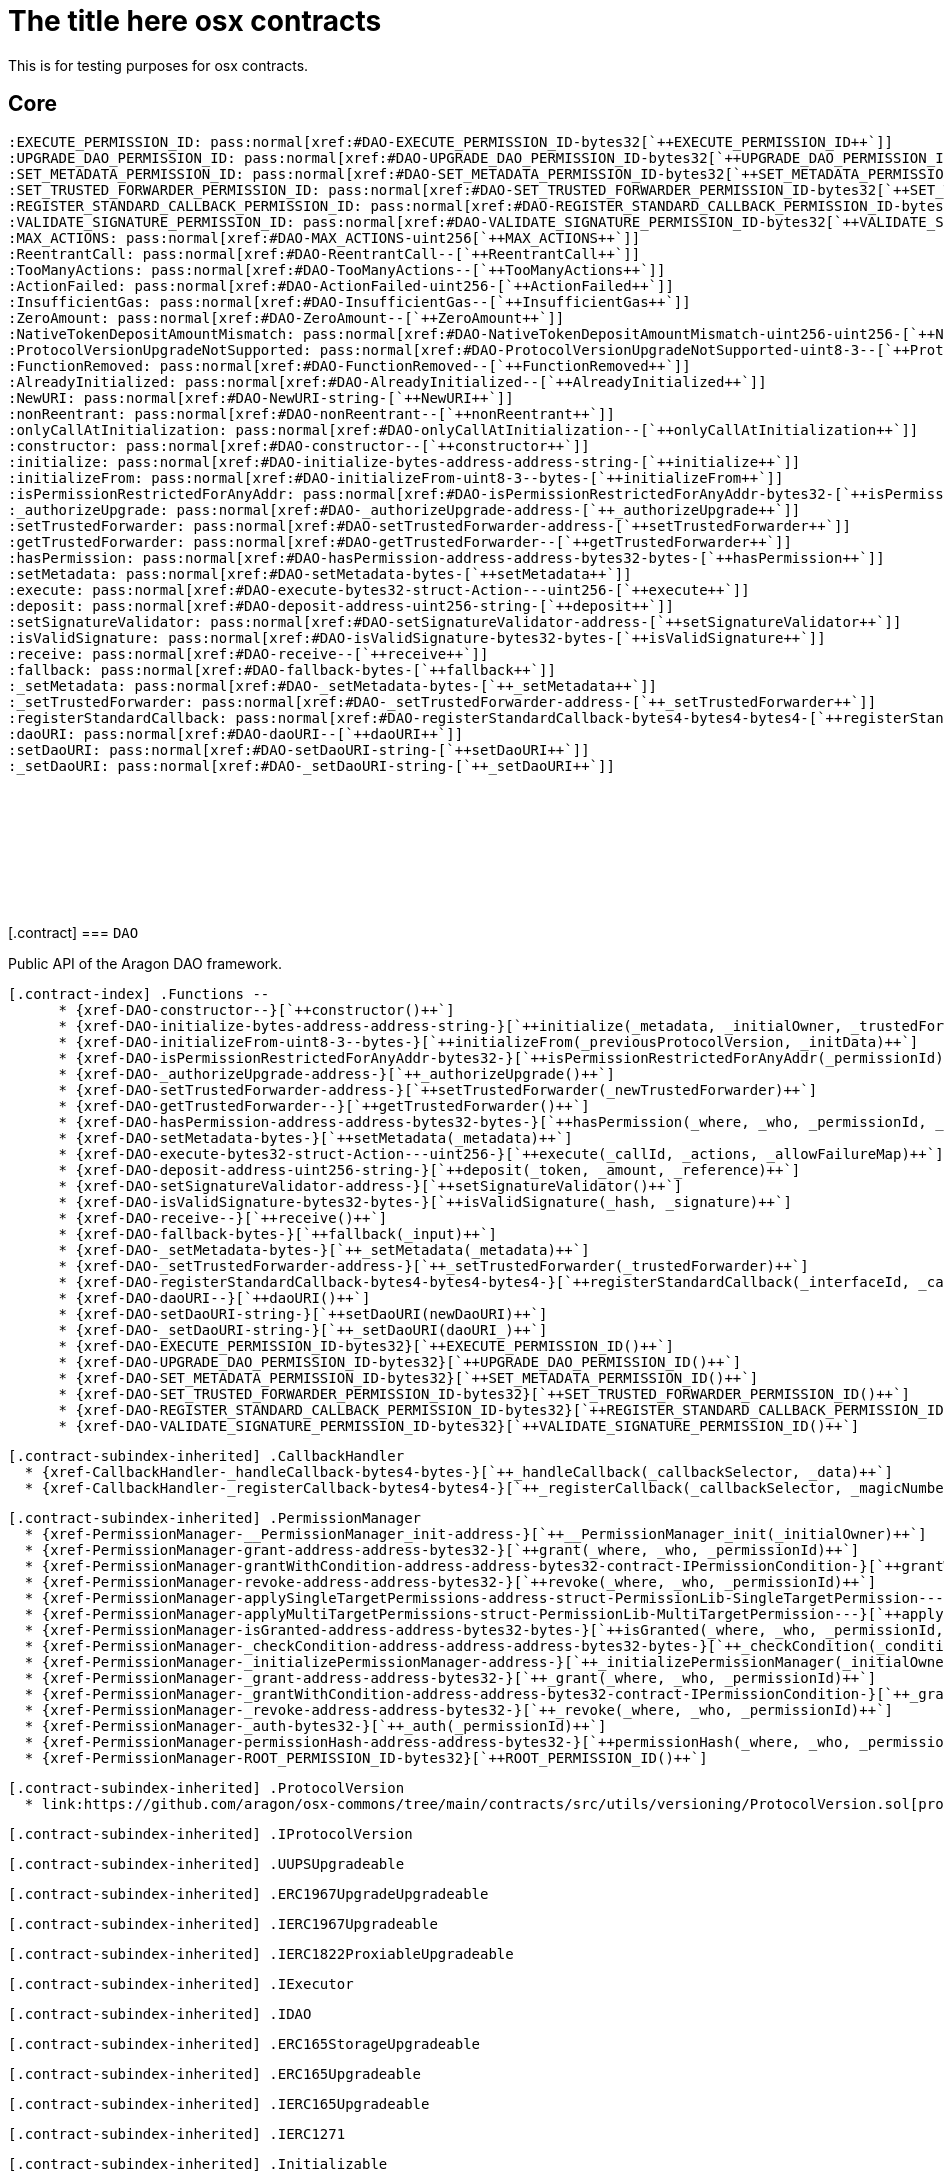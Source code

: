 :github-icon: pass:[<svg class="icon"><use href="#github-icon"/></svg>]
:xref-DAO-constructor--: xref:osx-contracts.adoc#DAO-constructor--
:xref-DAO-initialize-bytes-address-address-string-: xref:osx-contracts.adoc#DAO-initialize-bytes-address-address-string-
:xref-DAO-initializeFrom-uint8-3--bytes-: xref:osx-contracts.adoc#DAO-initializeFrom-uint8-3--bytes-
:xref-DAO-isPermissionRestrictedForAnyAddr-bytes32-: xref:osx-contracts.adoc#DAO-isPermissionRestrictedForAnyAddr-bytes32-
:xref-DAO-_authorizeUpgrade-address-: xref:osx-contracts.adoc#DAO-_authorizeUpgrade-address-
:xref-DAO-setTrustedForwarder-address-: xref:osx-contracts.adoc#DAO-setTrustedForwarder-address-
:xref-DAO-getTrustedForwarder--: xref:osx-contracts.adoc#DAO-getTrustedForwarder--
:xref-DAO-hasPermission-address-address-bytes32-bytes-: xref:osx-contracts.adoc#DAO-hasPermission-address-address-bytes32-bytes-
:xref-DAO-setMetadata-bytes-: xref:osx-contracts.adoc#DAO-setMetadata-bytes-
:xref-DAO-execute-bytes32-struct-Action---uint256-: xref:osx-contracts.adoc#DAO-execute-bytes32-struct-Action---uint256-
:xref-DAO-deposit-address-uint256-string-: xref:osx-contracts.adoc#DAO-deposit-address-uint256-string-
:xref-DAO-setSignatureValidator-address-: xref:osx-contracts.adoc#DAO-setSignatureValidator-address-
:xref-DAO-isValidSignature-bytes32-bytes-: xref:osx-contracts.adoc#DAO-isValidSignature-bytes32-bytes-
:xref-DAO-receive--: xref:osx-contracts.adoc#DAO-receive--
:xref-DAO-fallback-bytes-: xref:osx-contracts.adoc#DAO-fallback-bytes-
:xref-DAO-_setMetadata-bytes-: xref:osx-contracts.adoc#DAO-_setMetadata-bytes-
:xref-DAO-_setTrustedForwarder-address-: xref:osx-contracts.adoc#DAO-_setTrustedForwarder-address-
:xref-DAO-registerStandardCallback-bytes4-bytes4-bytes4-: xref:osx-contracts.adoc#DAO-registerStandardCallback-bytes4-bytes4-bytes4-
:xref-DAO-daoURI--: xref:osx-contracts.adoc#DAO-daoURI--
:xref-DAO-setDaoURI-string-: xref:osx-contracts.adoc#DAO-setDaoURI-string-
:xref-DAO-_setDaoURI-string-: xref:osx-contracts.adoc#DAO-_setDaoURI-string-
:xref-DAO-EXECUTE_PERMISSION_ID-bytes32: xref:osx-contracts.adoc#DAO-EXECUTE_PERMISSION_ID-bytes32
:xref-DAO-UPGRADE_DAO_PERMISSION_ID-bytes32: xref:osx-contracts.adoc#DAO-UPGRADE_DAO_PERMISSION_ID-bytes32
:xref-DAO-SET_METADATA_PERMISSION_ID-bytes32: xref:osx-contracts.adoc#DAO-SET_METADATA_PERMISSION_ID-bytes32
:xref-DAO-SET_TRUSTED_FORWARDER_PERMISSION_ID-bytes32: xref:osx-contracts.adoc#DAO-SET_TRUSTED_FORWARDER_PERMISSION_ID-bytes32
:xref-DAO-REGISTER_STANDARD_CALLBACK_PERMISSION_ID-bytes32: xref:osx-contracts.adoc#DAO-REGISTER_STANDARD_CALLBACK_PERMISSION_ID-bytes32
:xref-DAO-VALIDATE_SIGNATURE_PERMISSION_ID-bytes32: xref:osx-contracts.adoc#DAO-VALIDATE_SIGNATURE_PERMISSION_ID-bytes32
:xref-CallbackHandler-_handleCallback-bytes4-bytes-: xref:osx-contracts.adoc#CallbackHandler-_handleCallback-bytes4-bytes-
:xref-CallbackHandler-_registerCallback-bytes4-bytes4-: xref:osx-contracts.adoc#CallbackHandler-_registerCallback-bytes4-bytes4-
:xref-PermissionManager-__PermissionManager_init-address-: xref:osx-contracts.adoc#PermissionManager-__PermissionManager_init-address-
:xref-PermissionManager-grant-address-address-bytes32-: xref:osx-contracts.adoc#PermissionManager-grant-address-address-bytes32-
:xref-PermissionManager-grantWithCondition-address-address-bytes32-contract-IPermissionCondition-: xref:osx-contracts.adoc#PermissionManager-grantWithCondition-address-address-bytes32-contract-IPermissionCondition-
:xref-PermissionManager-revoke-address-address-bytes32-: xref:osx-contracts.adoc#PermissionManager-revoke-address-address-bytes32-
:xref-PermissionManager-applySingleTargetPermissions-address-struct-PermissionLib-SingleTargetPermission---: xref:osx-contracts.adoc#PermissionManager-applySingleTargetPermissions-address-struct-PermissionLib-SingleTargetPermission---
:xref-PermissionManager-applyMultiTargetPermissions-struct-PermissionLib-MultiTargetPermission---: xref:osx-contracts.adoc#PermissionManager-applyMultiTargetPermissions-struct-PermissionLib-MultiTargetPermission---
:xref-PermissionManager-isGranted-address-address-bytes32-bytes-: xref:osx-contracts.adoc#PermissionManager-isGranted-address-address-bytes32-bytes-
:xref-PermissionManager-_checkCondition-address-address-address-bytes32-bytes-: xref:osx-contracts.adoc#PermissionManager-_checkCondition-address-address-address-bytes32-bytes-
:xref-PermissionManager-_initializePermissionManager-address-: xref:osx-contracts.adoc#PermissionManager-_initializePermissionManager-address-
:xref-PermissionManager-_grant-address-address-bytes32-: xref:osx-contracts.adoc#PermissionManager-_grant-address-address-bytes32-
:xref-PermissionManager-_grantWithCondition-address-address-bytes32-contract-IPermissionCondition-: xref:osx-contracts.adoc#PermissionManager-_grantWithCondition-address-address-bytes32-contract-IPermissionCondition-
:xref-PermissionManager-_revoke-address-address-bytes32-: xref:osx-contracts.adoc#PermissionManager-_revoke-address-address-bytes32-
:xref-PermissionManager-_auth-bytes32-: xref:osx-contracts.adoc#PermissionManager-_auth-bytes32-
:xref-PermissionManager-permissionHash-address-address-bytes32-: xref:osx-contracts.adoc#PermissionManager-permissionHash-address-address-bytes32-
:xref-PermissionManager-ROOT_PERMISSION_ID-bytes32: xref:osx-contracts.adoc#PermissionManager-ROOT_PERMISSION_ID-bytes32
:xref-DAO-NewURI-string-: xref:osx-contracts.adoc#DAO-NewURI-string-
:xref-CallbackHandler-CallbackReceived-address-bytes4-bytes-: xref:osx-contracts.adoc#CallbackHandler-CallbackReceived-address-bytes4-bytes-
:xref-PermissionManager-Granted-bytes32-address-address-address-address-: xref:osx-contracts.adoc#PermissionManager-Granted-bytes32-address-address-address-address-
:xref-PermissionManager-Revoked-bytes32-address-address-address-: xref:osx-contracts.adoc#PermissionManager-Revoked-bytes32-address-address-address-
:xref-PermissionManager-__PermissionManager_init-address-: xref:osx-contracts.adoc#PermissionManager-__PermissionManager_init-address-
:xref-PermissionManager-grant-address-address-bytes32-: xref:osx-contracts.adoc#PermissionManager-grant-address-address-bytes32-
:xref-PermissionManager-grantWithCondition-address-address-bytes32-contract-IPermissionCondition-: xref:osx-contracts.adoc#PermissionManager-grantWithCondition-address-address-bytes32-contract-IPermissionCondition-
:xref-PermissionManager-revoke-address-address-bytes32-: xref:osx-contracts.adoc#PermissionManager-revoke-address-address-bytes32-
:xref-PermissionManager-applySingleTargetPermissions-address-struct-PermissionLib-SingleTargetPermission---: xref:osx-contracts.adoc#PermissionManager-applySingleTargetPermissions-address-struct-PermissionLib-SingleTargetPermission---
:xref-PermissionManager-applyMultiTargetPermissions-struct-PermissionLib-MultiTargetPermission---: xref:osx-contracts.adoc#PermissionManager-applyMultiTargetPermissions-struct-PermissionLib-MultiTargetPermission---
:xref-PermissionManager-isGranted-address-address-bytes32-bytes-: xref:osx-contracts.adoc#PermissionManager-isGranted-address-address-bytes32-bytes-
:xref-PermissionManager-_checkCondition-address-address-address-bytes32-bytes-: xref:osx-contracts.adoc#PermissionManager-_checkCondition-address-address-address-bytes32-bytes-
:xref-PermissionManager-_initializePermissionManager-address-: xref:osx-contracts.adoc#PermissionManager-_initializePermissionManager-address-
:xref-PermissionManager-_grant-address-address-bytes32-: xref:osx-contracts.adoc#PermissionManager-_grant-address-address-bytes32-
:xref-PermissionManager-_grantWithCondition-address-address-bytes32-contract-IPermissionCondition-: xref:osx-contracts.adoc#PermissionManager-_grantWithCondition-address-address-bytes32-contract-IPermissionCondition-
:xref-PermissionManager-_revoke-address-address-bytes32-: xref:osx-contracts.adoc#PermissionManager-_revoke-address-address-bytes32-
:xref-PermissionManager-_auth-bytes32-: xref:osx-contracts.adoc#PermissionManager-_auth-bytes32-
:xref-PermissionManager-permissionHash-address-address-bytes32-: xref:osx-contracts.adoc#PermissionManager-permissionHash-address-address-bytes32-
:xref-PermissionManager-isPermissionRestrictedForAnyAddr-bytes32-: xref:osx-contracts.adoc#PermissionManager-isPermissionRestrictedForAnyAddr-bytes32-
:xref-PermissionManager-ROOT_PERMISSION_ID-bytes32: xref:osx-contracts.adoc#PermissionManager-ROOT_PERMISSION_ID-bytes32
:xref-PermissionManager-Granted-bytes32-address-address-address-address-: xref:osx-contracts.adoc#PermissionManager-Granted-bytes32-address-address-address-address-
:xref-PermissionManager-Revoked-bytes32-address-address-address-: xref:osx-contracts.adoc#PermissionManager-Revoked-bytes32-address-address-address-
:xref-CallbackHandler-_handleCallback-bytes4-bytes-: xref:osx-contracts.adoc#CallbackHandler-_handleCallback-bytes4-bytes-
:xref-CallbackHandler-_registerCallback-bytes4-bytes4-: xref:osx-contracts.adoc#CallbackHandler-_registerCallback-bytes4-bytes4-
:xref-CallbackHandler-CallbackReceived-address-bytes4-bytes-: xref:osx-contracts.adoc#CallbackHandler-CallbackReceived-address-bytes4-bytes-
:xref-DAOFactory-constructor-contract-DAORegistry-contract-PluginSetupProcessor-: xref:osx-contracts.adoc#DAOFactory-constructor-contract-DAORegistry-contract-PluginSetupProcessor-
:xref-DAOFactory-supportsInterface-bytes4-: xref:osx-contracts.adoc#DAOFactory-supportsInterface-bytes4-
:xref-DAOFactory-createDao-struct-DAOFactory-DAOSettings-struct-DAOFactory-PluginSettings---: xref:osx-contracts.adoc#DAOFactory-createDao-struct-DAOFactory-DAOSettings-struct-DAOFactory-PluginSettings---
:xref-DAOFactory-_createDAO-struct-DAOFactory-DAOSettings-: xref:osx-contracts.adoc#DAOFactory-_createDAO-struct-DAOFactory-DAOSettings-
:xref-DAOFactory-_setDAOPermissions-address-: xref:osx-contracts.adoc#DAOFactory-_setDAOPermissions-address-
:xref-DAOFactory-daoBase-address: xref:osx-contracts.adoc#DAOFactory-daoBase-address
:xref-DAOFactory-daoRegistry-contract-DAORegistry: xref:osx-contracts.adoc#DAOFactory-daoRegistry-contract-DAORegistry
:xref-DAOFactory-pluginSetupProcessor-contract-PluginSetupProcessor: xref:osx-contracts.adoc#DAOFactory-pluginSetupProcessor-contract-PluginSetupProcessor
:xref-PluginRepoFactory-constructor-contract-PluginRepoRegistry-: xref:osx-contracts.adoc#PluginRepoFactory-constructor-contract-PluginRepoRegistry-
:xref-PluginRepoFactory-supportsInterface-bytes4-: xref:osx-contracts.adoc#PluginRepoFactory-supportsInterface-bytes4-
:xref-PluginRepoFactory-createPluginRepo-string-address-: xref:osx-contracts.adoc#PluginRepoFactory-createPluginRepo-string-address-
:xref-PluginRepoFactory-createPluginRepoWithFirstVersion-string-address-address-bytes-bytes-: xref:osx-contracts.adoc#PluginRepoFactory-createPluginRepoWithFirstVersion-string-address-address-bytes-bytes-
:xref-PluginRepoFactory-_setPluginRepoPermissions-contract-PluginRepo-address-: xref:osx-contracts.adoc#PluginRepoFactory-_setPluginRepoPermissions-contract-PluginRepo-address-
:xref-PluginRepoFactory-_createPluginRepo-string-address-: xref:osx-contracts.adoc#PluginRepoFactory-_createPluginRepo-string-address-
:xref-PluginRepoFactory-pluginRepoRegistry-contract-PluginRepoRegistry: xref:osx-contracts.adoc#PluginRepoFactory-pluginRepoRegistry-contract-PluginRepoRegistry
:xref-PluginRepoFactory-pluginRepoBase-address: xref:osx-contracts.adoc#PluginRepoFactory-pluginRepoBase-address
:xref-DAORegistry-constructor--: xref:osx-contracts.adoc#DAORegistry-constructor--
:xref-DAORegistry-initialize-contract-IDAO-contract-ENSSubdomainRegistrar-: xref:osx-contracts.adoc#DAORegistry-initialize-contract-IDAO-contract-ENSSubdomainRegistrar-
:xref-DAORegistry-register-contract-IDAO-address-string-: xref:osx-contracts.adoc#DAORegistry-register-contract-IDAO-address-string-
:xref-DAORegistry-REGISTER_DAO_PERMISSION_ID-bytes32: xref:osx-contracts.adoc#DAORegistry-REGISTER_DAO_PERMISSION_ID-bytes32
:xref-DAORegistry-subdomainRegistrar-contract-ENSSubdomainRegistrar: xref:osx-contracts.adoc#DAORegistry-subdomainRegistrar-contract-ENSSubdomainRegistrar
:xref-InterfaceBasedRegistry-__InterfaceBasedRegistry_init-contract-IDAO-bytes4-: xref:osx-contracts.adoc#InterfaceBasedRegistry-__InterfaceBasedRegistry_init-contract-IDAO-bytes4-
:xref-InterfaceBasedRegistry-_authorizeUpgrade-address-: xref:osx-contracts.adoc#InterfaceBasedRegistry-_authorizeUpgrade-address-
:xref-InterfaceBasedRegistry-_register-address-: xref:osx-contracts.adoc#InterfaceBasedRegistry-_register-address-
:xref-InterfaceBasedRegistry-UPGRADE_REGISTRY_PERMISSION_ID-bytes32: xref:osx-contracts.adoc#InterfaceBasedRegistry-UPGRADE_REGISTRY_PERMISSION_ID-bytes32
:xref-InterfaceBasedRegistry-targetInterfaceId-bytes4: xref:osx-contracts.adoc#InterfaceBasedRegistry-targetInterfaceId-bytes4
:xref-InterfaceBasedRegistry-entries-mapping-address----bool-: xref:osx-contracts.adoc#InterfaceBasedRegistry-entries-mapping-address----bool-
:xref-DAORegistry-DAORegistered-address-address-string-: xref:osx-contracts.adoc#DAORegistry-DAORegistered-address-address-string-
:xref-PluginRepoRegistry-constructor--: xref:osx-contracts.adoc#PluginRepoRegistry-constructor--
:xref-PluginRepoRegistry-initialize-contract-IDAO-contract-ENSSubdomainRegistrar-: xref:osx-contracts.adoc#PluginRepoRegistry-initialize-contract-IDAO-contract-ENSSubdomainRegistrar-
:xref-PluginRepoRegistry-registerPluginRepo-string-address-: xref:osx-contracts.adoc#PluginRepoRegistry-registerPluginRepo-string-address-
:xref-PluginRepoRegistry-REGISTER_PLUGIN_REPO_PERMISSION_ID-bytes32: xref:osx-contracts.adoc#PluginRepoRegistry-REGISTER_PLUGIN_REPO_PERMISSION_ID-bytes32
:xref-PluginRepoRegistry-subdomainRegistrar-contract-ENSSubdomainRegistrar: xref:osx-contracts.adoc#PluginRepoRegistry-subdomainRegistrar-contract-ENSSubdomainRegistrar
:xref-InterfaceBasedRegistry-__InterfaceBasedRegistry_init-contract-IDAO-bytes4-: xref:osx-contracts.adoc#InterfaceBasedRegistry-__InterfaceBasedRegistry_init-contract-IDAO-bytes4-
:xref-InterfaceBasedRegistry-_authorizeUpgrade-address-: xref:osx-contracts.adoc#InterfaceBasedRegistry-_authorizeUpgrade-address-
:xref-InterfaceBasedRegistry-_register-address-: xref:osx-contracts.adoc#InterfaceBasedRegistry-_register-address-
:xref-InterfaceBasedRegistry-UPGRADE_REGISTRY_PERMISSION_ID-bytes32: xref:osx-contracts.adoc#InterfaceBasedRegistry-UPGRADE_REGISTRY_PERMISSION_ID-bytes32
:xref-InterfaceBasedRegistry-targetInterfaceId-bytes4: xref:osx-contracts.adoc#InterfaceBasedRegistry-targetInterfaceId-bytes4
:xref-InterfaceBasedRegistry-entries-mapping-address----bool-: xref:osx-contracts.adoc#InterfaceBasedRegistry-entries-mapping-address----bool-
:xref-PluginRepoRegistry-PluginRepoRegistered-string-address-: xref:osx-contracts.adoc#PluginRepoRegistry-PluginRepoRegistered-string-address-
:xref-PluginRepo-constructor--: xref:osx-contracts.adoc#PluginRepo-constructor--
:xref-PluginRepo-initialize-address-: xref:osx-contracts.adoc#PluginRepo-initialize-address-
:xref-PluginRepo-initializeFrom-uint8-3--bytes-: xref:osx-contracts.adoc#PluginRepo-initializeFrom-uint8-3--bytes-
:xref-PluginRepo-createVersion-uint8-address-bytes-bytes-: xref:osx-contracts.adoc#PluginRepo-createVersion-uint8-address-bytes-bytes-
:xref-PluginRepo-updateReleaseMetadata-uint8-bytes-: xref:osx-contracts.adoc#PluginRepo-updateReleaseMetadata-uint8-bytes-
:xref-PluginRepo-getLatestVersion-uint8-: xref:osx-contracts.adoc#PluginRepo-getLatestVersion-uint8-
:xref-PluginRepo-getLatestVersion-address-: xref:osx-contracts.adoc#PluginRepo-getLatestVersion-address-
:xref-PluginRepo-getVersion-struct-PluginRepo-Tag-: xref:osx-contracts.adoc#PluginRepo-getVersion-struct-PluginRepo-Tag-
:xref-PluginRepo-getVersion-bytes32-: xref:osx-contracts.adoc#PluginRepo-getVersion-bytes32-
:xref-PluginRepo-buildCount-uint8-: xref:osx-contracts.adoc#PluginRepo-buildCount-uint8-
:xref-PluginRepo-tagHash-struct-PluginRepo-Tag-: xref:osx-contracts.adoc#PluginRepo-tagHash-struct-PluginRepo-Tag-
:xref-PluginRepo-_authorizeUpgrade-address-: xref:osx-contracts.adoc#PluginRepo-_authorizeUpgrade-address-
:xref-PluginRepo-supportsInterface-bytes4-: xref:osx-contracts.adoc#PluginRepo-supportsInterface-bytes4-
:xref-PluginRepo-MAINTAINER_PERMISSION_ID-bytes32: xref:osx-contracts.adoc#PluginRepo-MAINTAINER_PERMISSION_ID-bytes32
:xref-PluginRepo-UPGRADE_REPO_PERMISSION_ID-bytes32: xref:osx-contracts.adoc#PluginRepo-UPGRADE_REPO_PERMISSION_ID-bytes32
:xref-PluginRepo-latestRelease-uint8: xref:osx-contracts.adoc#PluginRepo-latestRelease-uint8
:xref-PermissionManager-__PermissionManager_init-address-: xref:osx-contracts.adoc#PermissionManager-__PermissionManager_init-address-
:xref-PermissionManager-grant-address-address-bytes32-: xref:osx-contracts.adoc#PermissionManager-grant-address-address-bytes32-
:xref-PermissionManager-grantWithCondition-address-address-bytes32-contract-IPermissionCondition-: xref:osx-contracts.adoc#PermissionManager-grantWithCondition-address-address-bytes32-contract-IPermissionCondition-
:xref-PermissionManager-revoke-address-address-bytes32-: xref:osx-contracts.adoc#PermissionManager-revoke-address-address-bytes32-
:xref-PermissionManager-applySingleTargetPermissions-address-struct-PermissionLib-SingleTargetPermission---: xref:osx-contracts.adoc#PermissionManager-applySingleTargetPermissions-address-struct-PermissionLib-SingleTargetPermission---
:xref-PermissionManager-applyMultiTargetPermissions-struct-PermissionLib-MultiTargetPermission---: xref:osx-contracts.adoc#PermissionManager-applyMultiTargetPermissions-struct-PermissionLib-MultiTargetPermission---
:xref-PermissionManager-isGranted-address-address-bytes32-bytes-: xref:osx-contracts.adoc#PermissionManager-isGranted-address-address-bytes32-bytes-
:xref-PermissionManager-_checkCondition-address-address-address-bytes32-bytes-: xref:osx-contracts.adoc#PermissionManager-_checkCondition-address-address-address-bytes32-bytes-
:xref-PermissionManager-_initializePermissionManager-address-: xref:osx-contracts.adoc#PermissionManager-_initializePermissionManager-address-
:xref-PermissionManager-_grant-address-address-bytes32-: xref:osx-contracts.adoc#PermissionManager-_grant-address-address-bytes32-
:xref-PermissionManager-_grantWithCondition-address-address-bytes32-contract-IPermissionCondition-: xref:osx-contracts.adoc#PermissionManager-_grantWithCondition-address-address-bytes32-contract-IPermissionCondition-
:xref-PermissionManager-_revoke-address-address-bytes32-: xref:osx-contracts.adoc#PermissionManager-_revoke-address-address-bytes32-
:xref-PermissionManager-_auth-bytes32-: xref:osx-contracts.adoc#PermissionManager-_auth-bytes32-
:xref-PermissionManager-permissionHash-address-address-bytes32-: xref:osx-contracts.adoc#PermissionManager-permissionHash-address-address-bytes32-
:xref-PermissionManager-isPermissionRestrictedForAnyAddr-bytes32-: xref:osx-contracts.adoc#PermissionManager-isPermissionRestrictedForAnyAddr-bytes32-
:xref-PermissionManager-ROOT_PERMISSION_ID-bytes32: xref:osx-contracts.adoc#PermissionManager-ROOT_PERMISSION_ID-bytes32
:xref-PermissionManager-Granted-bytes32-address-address-address-address-: xref:osx-contracts.adoc#PermissionManager-Granted-bytes32-address-address-address-address-
:xref-PermissionManager-Revoked-bytes32-address-address-address-: xref:osx-contracts.adoc#PermissionManager-Revoked-bytes32-address-address-address-
:xref-IPluginRepo-VersionCreated-uint8-uint16-address-bytes-: xref:osx-contracts.adoc#IPluginRepo-VersionCreated-uint8-uint16-address-bytes-
:xref-IPluginRepo-ReleaseMetadataUpdated-uint8-bytes-: xref:osx-contracts.adoc#IPluginRepo-ReleaseMetadataUpdated-uint8-bytes-
:xref-PluginSetupProcessor-constructor-contract-PluginRepoRegistry-: xref:osx-contracts.adoc#PluginSetupProcessor-constructor-contract-PluginRepoRegistry-
:xref-PluginSetupProcessor-prepareInstallation-address-struct-PluginSetupProcessor-PrepareInstallationParams-: xref:osx-contracts.adoc#PluginSetupProcessor-prepareInstallation-address-struct-PluginSetupProcessor-PrepareInstallationParams-
:xref-PluginSetupProcessor-applyInstallation-address-struct-PluginSetupProcessor-ApplyInstallationParams-: xref:osx-contracts.adoc#PluginSetupProcessor-applyInstallation-address-struct-PluginSetupProcessor-ApplyInstallationParams-
:xref-PluginSetupProcessor-prepareUpdate-address-struct-PluginSetupProcessor-PrepareUpdateParams-: xref:osx-contracts.adoc#PluginSetupProcessor-prepareUpdate-address-struct-PluginSetupProcessor-PrepareUpdateParams-
:xref-PluginSetupProcessor-applyUpdate-address-struct-PluginSetupProcessor-ApplyUpdateParams-: xref:osx-contracts.adoc#PluginSetupProcessor-applyUpdate-address-struct-PluginSetupProcessor-ApplyUpdateParams-
:xref-PluginSetupProcessor-prepareUninstallation-address-struct-PluginSetupProcessor-PrepareUninstallationParams-: xref:osx-contracts.adoc#PluginSetupProcessor-prepareUninstallation-address-struct-PluginSetupProcessor-PrepareUninstallationParams-
:xref-PluginSetupProcessor-applyUninstallation-address-struct-PluginSetupProcessor-ApplyUninstallationParams-: xref:osx-contracts.adoc#PluginSetupProcessor-applyUninstallation-address-struct-PluginSetupProcessor-ApplyUninstallationParams-
:xref-PluginSetupProcessor-validatePreparedSetupId-bytes32-bytes32-: xref:osx-contracts.adoc#PluginSetupProcessor-validatePreparedSetupId-bytes32-bytes32-
:xref-PluginSetupProcessor-APPLY_INSTALLATION_PERMISSION_ID-bytes32: xref:osx-contracts.adoc#PluginSetupProcessor-APPLY_INSTALLATION_PERMISSION_ID-bytes32
:xref-PluginSetupProcessor-APPLY_UPDATE_PERMISSION_ID-bytes32: xref:osx-contracts.adoc#PluginSetupProcessor-APPLY_UPDATE_PERMISSION_ID-bytes32
:xref-PluginSetupProcessor-APPLY_UNINSTALLATION_PERMISSION_ID-bytes32: xref:osx-contracts.adoc#PluginSetupProcessor-APPLY_UNINSTALLATION_PERMISSION_ID-bytes32
:xref-PluginSetupProcessor-states-mapping-bytes32----struct-PluginSetupProcessor-PluginState-: xref:osx-contracts.adoc#PluginSetupProcessor-states-mapping-bytes32----struct-PluginSetupProcessor-PluginState-
:xref-PluginSetupProcessor-repoRegistry-contract-PluginRepoRegistry: xref:osx-contracts.adoc#PluginSetupProcessor-repoRegistry-contract-PluginRepoRegistry
:xref-PluginSetupProcessor-InstallationPrepared-address-address-bytes32-contract-PluginRepo-struct-PluginRepo-Tag-bytes-address-struct-IPluginSetup-PreparedSetupData-: xref:osx-contracts.adoc#PluginSetupProcessor-InstallationPrepared-address-address-bytes32-contract-PluginRepo-struct-PluginRepo-Tag-bytes-address-struct-IPluginSetup-PreparedSetupData-
:xref-PluginSetupProcessor-InstallationApplied-address-address-bytes32-bytes32-: xref:osx-contracts.adoc#PluginSetupProcessor-InstallationApplied-address-address-bytes32-bytes32-
:xref-PluginSetupProcessor-UpdatePrepared-address-address-bytes32-contract-PluginRepo-struct-PluginRepo-Tag-struct-IPluginSetup-SetupPayload-struct-IPluginSetup-PreparedSetupData-bytes-: xref:osx-contracts.adoc#PluginSetupProcessor-UpdatePrepared-address-address-bytes32-contract-PluginRepo-struct-PluginRepo-Tag-struct-IPluginSetup-SetupPayload-struct-IPluginSetup-PreparedSetupData-bytes-
:xref-PluginSetupProcessor-UpdateApplied-address-address-bytes32-bytes32-: xref:osx-contracts.adoc#PluginSetupProcessor-UpdateApplied-address-address-bytes32-bytes32-
:xref-PluginSetupProcessor-UninstallationPrepared-address-address-bytes32-contract-PluginRepo-struct-PluginRepo-Tag-struct-IPluginSetup-SetupPayload-struct-PermissionLib-MultiTargetPermission---: xref:osx-contracts.adoc#PluginSetupProcessor-UninstallationPrepared-address-address-bytes32-contract-PluginRepo-struct-PluginRepo-Tag-struct-IPluginSetup-SetupPayload-struct-PermissionLib-MultiTargetPermission---
:xref-PluginSetupProcessor-UninstallationApplied-address-address-bytes32-: xref:osx-contracts.adoc#PluginSetupProcessor-UninstallationApplied-address-address-bytes32-
= The title here osx contracts

This is for testing purposes for osx contracts.

== Core

  :EXECUTE_PERMISSION_ID: pass:normal[xref:#DAO-EXECUTE_PERMISSION_ID-bytes32[`++EXECUTE_PERMISSION_ID++`]]
  :UPGRADE_DAO_PERMISSION_ID: pass:normal[xref:#DAO-UPGRADE_DAO_PERMISSION_ID-bytes32[`++UPGRADE_DAO_PERMISSION_ID++`]]
  :SET_METADATA_PERMISSION_ID: pass:normal[xref:#DAO-SET_METADATA_PERMISSION_ID-bytes32[`++SET_METADATA_PERMISSION_ID++`]]
  :SET_TRUSTED_FORWARDER_PERMISSION_ID: pass:normal[xref:#DAO-SET_TRUSTED_FORWARDER_PERMISSION_ID-bytes32[`++SET_TRUSTED_FORWARDER_PERMISSION_ID++`]]
  :REGISTER_STANDARD_CALLBACK_PERMISSION_ID: pass:normal[xref:#DAO-REGISTER_STANDARD_CALLBACK_PERMISSION_ID-bytes32[`++REGISTER_STANDARD_CALLBACK_PERMISSION_ID++`]]
  :VALIDATE_SIGNATURE_PERMISSION_ID: pass:normal[xref:#DAO-VALIDATE_SIGNATURE_PERMISSION_ID-bytes32[`++VALIDATE_SIGNATURE_PERMISSION_ID++`]]
  :MAX_ACTIONS: pass:normal[xref:#DAO-MAX_ACTIONS-uint256[`++MAX_ACTIONS++`]]
  :ReentrantCall: pass:normal[xref:#DAO-ReentrantCall--[`++ReentrantCall++`]]
  :TooManyActions: pass:normal[xref:#DAO-TooManyActions--[`++TooManyActions++`]]
  :ActionFailed: pass:normal[xref:#DAO-ActionFailed-uint256-[`++ActionFailed++`]]
  :InsufficientGas: pass:normal[xref:#DAO-InsufficientGas--[`++InsufficientGas++`]]
  :ZeroAmount: pass:normal[xref:#DAO-ZeroAmount--[`++ZeroAmount++`]]
  :NativeTokenDepositAmountMismatch: pass:normal[xref:#DAO-NativeTokenDepositAmountMismatch-uint256-uint256-[`++NativeTokenDepositAmountMismatch++`]]
  :ProtocolVersionUpgradeNotSupported: pass:normal[xref:#DAO-ProtocolVersionUpgradeNotSupported-uint8-3--[`++ProtocolVersionUpgradeNotSupported++`]]
  :FunctionRemoved: pass:normal[xref:#DAO-FunctionRemoved--[`++FunctionRemoved++`]]
  :AlreadyInitialized: pass:normal[xref:#DAO-AlreadyInitialized--[`++AlreadyInitialized++`]]
  :NewURI: pass:normal[xref:#DAO-NewURI-string-[`++NewURI++`]]
  :nonReentrant: pass:normal[xref:#DAO-nonReentrant--[`++nonReentrant++`]]
  :onlyCallAtInitialization: pass:normal[xref:#DAO-onlyCallAtInitialization--[`++onlyCallAtInitialization++`]]
  :constructor: pass:normal[xref:#DAO-constructor--[`++constructor++`]]
  :initialize: pass:normal[xref:#DAO-initialize-bytes-address-address-string-[`++initialize++`]]
  :initializeFrom: pass:normal[xref:#DAO-initializeFrom-uint8-3--bytes-[`++initializeFrom++`]]
  :isPermissionRestrictedForAnyAddr: pass:normal[xref:#DAO-isPermissionRestrictedForAnyAddr-bytes32-[`++isPermissionRestrictedForAnyAddr++`]]
  :_authorizeUpgrade: pass:normal[xref:#DAO-_authorizeUpgrade-address-[`++_authorizeUpgrade++`]]
  :setTrustedForwarder: pass:normal[xref:#DAO-setTrustedForwarder-address-[`++setTrustedForwarder++`]]
  :getTrustedForwarder: pass:normal[xref:#DAO-getTrustedForwarder--[`++getTrustedForwarder++`]]
  :hasPermission: pass:normal[xref:#DAO-hasPermission-address-address-bytes32-bytes-[`++hasPermission++`]]
  :setMetadata: pass:normal[xref:#DAO-setMetadata-bytes-[`++setMetadata++`]]
  :execute: pass:normal[xref:#DAO-execute-bytes32-struct-Action---uint256-[`++execute++`]]
  :deposit: pass:normal[xref:#DAO-deposit-address-uint256-string-[`++deposit++`]]
  :setSignatureValidator: pass:normal[xref:#DAO-setSignatureValidator-address-[`++setSignatureValidator++`]]
  :isValidSignature: pass:normal[xref:#DAO-isValidSignature-bytes32-bytes-[`++isValidSignature++`]]
  :receive: pass:normal[xref:#DAO-receive--[`++receive++`]]
  :fallback: pass:normal[xref:#DAO-fallback-bytes-[`++fallback++`]]
  :_setMetadata: pass:normal[xref:#DAO-_setMetadata-bytes-[`++_setMetadata++`]]
  :_setTrustedForwarder: pass:normal[xref:#DAO-_setTrustedForwarder-address-[`++_setTrustedForwarder++`]]
  :registerStandardCallback: pass:normal[xref:#DAO-registerStandardCallback-bytes4-bytes4-bytes4-[`++registerStandardCallback++`]]
  :daoURI: pass:normal[xref:#DAO-daoURI--[`++daoURI++`]]
  :setDaoURI: pass:normal[xref:#DAO-setDaoURI-string-[`++setDaoURI++`]]
  :_setDaoURI: pass:normal[xref:#DAO-_setDaoURI-string-[`++_setDaoURI++`]]

[.contract] [[DAO]] === `++DAO++`
link:https://github.com/OpenZeppelin/openzeppelin-contracts/blob/v/src/core/dao/DAO.sol[{github-icon},role=heading-link]

Public API of the Aragon DAO framework.

  [.contract-index] .Functions --
        * {xref-DAO-constructor--}[`++constructor()++`]
        * {xref-DAO-initialize-bytes-address-address-string-}[`++initialize(_metadata, _initialOwner, _trustedForwarder, daoURI_)++`]
        * {xref-DAO-initializeFrom-uint8-3--bytes-}[`++initializeFrom(_previousProtocolVersion, _initData)++`]
        * {xref-DAO-isPermissionRestrictedForAnyAddr-bytes32-}[`++isPermissionRestrictedForAnyAddr(_permissionId)++`]
        * {xref-DAO-_authorizeUpgrade-address-}[`++_authorizeUpgrade()++`]
        * {xref-DAO-setTrustedForwarder-address-}[`++setTrustedForwarder(_newTrustedForwarder)++`]
        * {xref-DAO-getTrustedForwarder--}[`++getTrustedForwarder()++`]
        * {xref-DAO-hasPermission-address-address-bytes32-bytes-}[`++hasPermission(_where, _who, _permissionId, _data)++`]
        * {xref-DAO-setMetadata-bytes-}[`++setMetadata(_metadata)++`]
        * {xref-DAO-execute-bytes32-struct-Action---uint256-}[`++execute(_callId, _actions, _allowFailureMap)++`]
        * {xref-DAO-deposit-address-uint256-string-}[`++deposit(_token, _amount, _reference)++`]
        * {xref-DAO-setSignatureValidator-address-}[`++setSignatureValidator()++`]
        * {xref-DAO-isValidSignature-bytes32-bytes-}[`++isValidSignature(_hash, _signature)++`]
        * {xref-DAO-receive--}[`++receive()++`]
        * {xref-DAO-fallback-bytes-}[`++fallback(_input)++`]
        * {xref-DAO-_setMetadata-bytes-}[`++_setMetadata(_metadata)++`]
        * {xref-DAO-_setTrustedForwarder-address-}[`++_setTrustedForwarder(_trustedForwarder)++`]
        * {xref-DAO-registerStandardCallback-bytes4-bytes4-bytes4-}[`++registerStandardCallback(_interfaceId, _callbackSelector, _magicNumber)++`]
        * {xref-DAO-daoURI--}[`++daoURI()++`]
        * {xref-DAO-setDaoURI-string-}[`++setDaoURI(newDaoURI)++`]
        * {xref-DAO-_setDaoURI-string-}[`++_setDaoURI(daoURI_)++`]
        * {xref-DAO-EXECUTE_PERMISSION_ID-bytes32}[`++EXECUTE_PERMISSION_ID()++`]
        * {xref-DAO-UPGRADE_DAO_PERMISSION_ID-bytes32}[`++UPGRADE_DAO_PERMISSION_ID()++`]
        * {xref-DAO-SET_METADATA_PERMISSION_ID-bytes32}[`++SET_METADATA_PERMISSION_ID()++`]
        * {xref-DAO-SET_TRUSTED_FORWARDER_PERMISSION_ID-bytes32}[`++SET_TRUSTED_FORWARDER_PERMISSION_ID()++`]
        * {xref-DAO-REGISTER_STANDARD_CALLBACK_PERMISSION_ID-bytes32}[`++REGISTER_STANDARD_CALLBACK_PERMISSION_ID()++`]
        * {xref-DAO-VALIDATE_SIGNATURE_PERMISSION_ID-bytes32}[`++VALIDATE_SIGNATURE_PERMISSION_ID()++`]

      [.contract-subindex-inherited] .CallbackHandler
        * {xref-CallbackHandler-_handleCallback-bytes4-bytes-}[`++_handleCallback(_callbackSelector, _data)++`]
        * {xref-CallbackHandler-_registerCallback-bytes4-bytes4-}[`++_registerCallback(_callbackSelector, _magicNumber)++`]

      [.contract-subindex-inherited] .PermissionManager
        * {xref-PermissionManager-__PermissionManager_init-address-}[`++__PermissionManager_init(_initialOwner)++`]
        * {xref-PermissionManager-grant-address-address-bytes32-}[`++grant(_where, _who, _permissionId)++`]
        * {xref-PermissionManager-grantWithCondition-address-address-bytes32-contract-IPermissionCondition-}[`++grantWithCondition(_where, _who, _permissionId, _condition)++`]
        * {xref-PermissionManager-revoke-address-address-bytes32-}[`++revoke(_where, _who, _permissionId)++`]
        * {xref-PermissionManager-applySingleTargetPermissions-address-struct-PermissionLib-SingleTargetPermission---}[`++applySingleTargetPermissions(_where, items)++`]
        * {xref-PermissionManager-applyMultiTargetPermissions-struct-PermissionLib-MultiTargetPermission---}[`++applyMultiTargetPermissions(_items)++`]
        * {xref-PermissionManager-isGranted-address-address-bytes32-bytes-}[`++isGranted(_where, _who, _permissionId, _data)++`]
        * {xref-PermissionManager-_checkCondition-address-address-address-bytes32-bytes-}[`++_checkCondition(_condition, _where, _who, _permissionId, _data)++`]
        * {xref-PermissionManager-_initializePermissionManager-address-}[`++_initializePermissionManager(_initialOwner)++`]
        * {xref-PermissionManager-_grant-address-address-bytes32-}[`++_grant(_where, _who, _permissionId)++`]
        * {xref-PermissionManager-_grantWithCondition-address-address-bytes32-contract-IPermissionCondition-}[`++_grantWithCondition(_where, _who, _permissionId, _condition)++`]
        * {xref-PermissionManager-_revoke-address-address-bytes32-}[`++_revoke(_where, _who, _permissionId)++`]
        * {xref-PermissionManager-_auth-bytes32-}[`++_auth(_permissionId)++`]
        * {xref-PermissionManager-permissionHash-address-address-bytes32-}[`++permissionHash(_where, _who, _permissionId)++`]
        * {xref-PermissionManager-ROOT_PERMISSION_ID-bytes32}[`++ROOT_PERMISSION_ID()++`]

      [.contract-subindex-inherited] .ProtocolVersion
        * link:https://github.com/aragon/osx-commons/tree/main/contracts/src/utils/versioning/ProtocolVersion.sol[protocolVersion]
    
      [.contract-subindex-inherited] .IProtocolVersion
    
      [.contract-subindex-inherited] .UUPSUpgradeable

      [.contract-subindex-inherited] .ERC1967UpgradeUpgradeable

      [.contract-subindex-inherited] .IERC1967Upgradeable

      [.contract-subindex-inherited] .IERC1822ProxiableUpgradeable

      [.contract-subindex-inherited] .IExecutor
    
      [.contract-subindex-inherited] .IDAO
    
      [.contract-subindex-inherited] .ERC165StorageUpgradeable

      [.contract-subindex-inherited] .ERC165Upgradeable

      [.contract-subindex-inherited] .IERC165Upgradeable

      [.contract-subindex-inherited] .IERC1271

      [.contract-subindex-inherited] .Initializable

      [.contract-subindex-inherited] .IEIP4824

  --

  [.contract-index] .Events --
        * {xref-DAO-NewURI-string-}[`++NewURI(daoURI)++`]

      [.contract-subindex-inherited] .CallbackHandler
        * {xref-CallbackHandler-CallbackReceived-address-bytes4-bytes-}[`++CallbackReceived(sender, sig, data)++`]

      [.contract-subindex-inherited] .PermissionManager
        * {xref-PermissionManager-Granted-bytes32-address-address-address-address-}[`++Granted(permissionId, here, where, who, condition)++`]
        * {xref-PermissionManager-Revoked-bytes32-address-address-address-}[`++Revoked(permissionId, here, where, who)++`]

      [.contract-subindex-inherited] .ProtocolVersion
    
      [.contract-subindex-inherited] .IProtocolVersion
    
      [.contract-subindex-inherited] .UUPSUpgradeable

      [.contract-subindex-inherited] .ERC1967UpgradeUpgradeable

      [.contract-subindex-inherited] .IERC1967Upgradeable

      [.contract-subindex-inherited] .IERC1822ProxiableUpgradeable

      [.contract-subindex-inherited] .IExecutor
        * link:https://github.com/aragon/osx-commons/tree/main/contracts/src/executors/IExecutor.sol[Executed]
    
      [.contract-subindex-inherited] .IDAO
        * link:https://github.com/aragon/osx-commons/tree/main/contracts/src/dao/IDAO.sol[MetadataSet]
        * link:https://github.com/aragon/osx-commons/tree/main/contracts/src/dao/IDAO.sol[StandardCallbackRegistered]
        * link:https://github.com/aragon/osx-commons/tree/main/contracts/src/dao/IDAO.sol[Deposited]
        * link:https://github.com/aragon/osx-commons/tree/main/contracts/src/dao/IDAO.sol[NativeTokenDeposited]
        * link:https://github.com/aragon/osx-commons/tree/main/contracts/src/dao/IDAO.sol[TrustedForwarderSet]
    
      [.contract-subindex-inherited] .ERC165StorageUpgradeable

      [.contract-subindex-inherited] .ERC165Upgradeable

      [.contract-subindex-inherited] .IERC165Upgradeable

      [.contract-subindex-inherited] .IERC1271

      [.contract-subindex-inherited] .Initializable

      [.contract-subindex-inherited] .IEIP4824

  --

  [.contract-index] .Errors --

      [.contract-subindex-inherited] .CallbackHandler

      [.contract-subindex-inherited] .PermissionManager

      [.contract-subindex-inherited] .ProtocolVersion
    
      [.contract-subindex-inherited] .IProtocolVersion
    
      [.contract-subindex-inherited] .UUPSUpgradeable

      [.contract-subindex-inherited] .ERC1967UpgradeUpgradeable

      [.contract-subindex-inherited] .IERC1967Upgradeable

      [.contract-subindex-inherited] .IERC1822ProxiableUpgradeable

      [.contract-subindex-inherited] .IExecutor
    
      [.contract-subindex-inherited] .IDAO
    
      [.contract-subindex-inherited] .ERC165StorageUpgradeable

      [.contract-subindex-inherited] .ERC165Upgradeable

      [.contract-subindex-inherited] .IERC165Upgradeable

      [.contract-subindex-inherited] .IERC1271

      [.contract-subindex-inherited] .Initializable

      [.contract-subindex-inherited] .IEIP4824

  --

  [.contract-index] .Internal Variables --

      [.contract-subindex-inherited] .CallbackHandler

      [.contract-subindex-inherited] .PermissionManager

      [.contract-subindex-inherited] .ProtocolVersion
    
      [.contract-subindex-inherited] .IProtocolVersion
    
      [.contract-subindex-inherited] .UUPSUpgradeable

      [.contract-subindex-inherited] .ERC1967UpgradeUpgradeable

      [.contract-subindex-inherited] .IERC1967Upgradeable

      [.contract-subindex-inherited] .IERC1822ProxiableUpgradeable

      [.contract-subindex-inherited] .IExecutor
    
      [.contract-subindex-inherited] .IDAO
    
      [.contract-subindex-inherited] .ERC165StorageUpgradeable

      [.contract-subindex-inherited] .ERC165Upgradeable

      [.contract-subindex-inherited] .IERC165Upgradeable

      [.contract-subindex-inherited] .IERC1271

      [.contract-subindex-inherited] .Initializable

      [.contract-subindex-inherited] .IEIP4824

  --

  [.contract-item] [[DAO-nonReentrant--]] ==== `[.contract-item-name]#++nonReentrant++#++()++` [.item-kind]#modifier#

  A modifier to protect a function from calling itself, directly or indirectly (reentrancy).

  Currently, this modifier is only applied to the &#x60;execute()&#x60; function. If this is used multiple times, private &#x60;_beforeNonReentrant()&#x60; and &#x60;_afterNonReentrant()&#x60; functions should be created to prevent code duplication.

  [.contract-item] [[DAO-onlyCallAtInitialization--]] ==== `[.contract-item-name]#++onlyCallAtInitialization++#++()++` [.item-kind]#modifier#

  This ensures that the initialize function cannot be called during the upgrade process.

  

  [.contract-item] [[DAO-constructor--]] ==== `[.contract-item-name]#++constructor++#++()++` [.item-kind]#public#

  Disables the initializers on the implementation contract to prevent it from being left uninitialized.

  

  [.contract-item] [[DAO-initialize-bytes-address-address-string-]] ==== `[.contract-item-name]#++initialize++#++(bytes _metadata, address _initialOwner, address _trustedForwarder, string daoURI_)++` [.item-kind]#external#

  Initializes the DAO by
- setting the reentrancy status variable to &#x60;_NOT_ENTERED&#x60;
- registering the [ERC-165](https://eips.ethereum.org/EIPS/eip-165) interface ID
- setting the trusted forwarder for meta transactions
- giving the &#x60;ROOT_PERMISSION_ID&#x60; permission to the initial owner (that should be revoked and transferred to the DAO after setup).

  This method is required to support [ERC-1822](https://eips.ethereum.org/EIPS/eip-1822).

  [.contract-item] [[DAO-initializeFrom-uint8-3--bytes-]] ==== `[.contract-item-name]#++initializeFrom++#++(uint8[3] _previousProtocolVersion, bytes _initData)++` [.item-kind]#external#

  Initializes the DAO after an upgrade from a previous protocol version.

  

  [.contract-item] [[DAO-isPermissionRestrictedForAnyAddr-bytes32-]] ==== `[.contract-item-name]#++isPermissionRestrictedForAnyAddr++#++(bytes32 _permissionId) → bool++` [.item-kind]#internal#

  Decides if the granting permissionId is restricted when &#x60;_who &#x3D;&#x3D; ANY_ADDR&#x60; or &#x60;_where &#x3D;&#x3D; ANY_ADDR&#x60;.

  By default, every permission is unrestricted and it is the derived contract&#x27;s responsibility to override it. Note, that the &#x60;ROOT_PERMISSION_ID&#x60; is included and not required to be set it again.

  [.contract-item] [[DAO-_authorizeUpgrade-address-]] ==== `[.contract-item-name]#++_authorizeUpgrade++#++(address)++` [.item-kind]#internal#

  Internal method authorizing the upgrade of the contract via the [upgradeability mechanism for UUPS proxies](https://docs.openzeppelin.com/contracts/4.x/api/proxy#UUPSUpgradeable) (see [ERC-1822](https://eips.ethereum.org/EIPS/eip-1822)).

  The caller must have the &#x60;UPGRADE_DAO_PERMISSION_ID&#x60; permission.

  [.contract-item] [[DAO-setTrustedForwarder-address-]] ==== `[.contract-item-name]#++setTrustedForwarder++#++(address _newTrustedForwarder)++` [.item-kind]#external#

  Setter for the trusted forwarder verifying the meta transaction.

  

  [.contract-item] [[DAO-getTrustedForwarder--]] ==== `[.contract-item-name]#++getTrustedForwarder++#++() → address++` [.item-kind]#external#

  Getter for the trusted forwarder verifying the meta transaction.

  

  [.contract-item] [[DAO-hasPermission-address-address-bytes32-bytes-]] ==== `[.contract-item-name]#++hasPermission++#++(address _where, address _who, bytes32 _permissionId, bytes _data) → bool++` [.item-kind]#external#

  Checks if an address has permission on a contract via a permission identifier and considers if &#x60;ANY_ADDRESS&#x60; was used in the granting process.

  

  [.contract-item] [[DAO-setMetadata-bytes-]] ==== `[.contract-item-name]#++setMetadata++#++(bytes _metadata)++` [.item-kind]#external#

  Updates the DAO metadata (e.g., an IPFS hash).

  

  [.contract-item] [[DAO-execute-bytes32-struct-Action---uint256-]] ==== `[.contract-item-name]#++execute++#++(bytes32 _callId, struct Action[] _actions, uint256 _allowFailureMap) → bytes[] execResults, uint256 failureMap++` [.item-kind]#external#

  Executes a list of actions. If a zero allow-failure map is provided, a failing action reverts the entire execution. If a non-zero allow-failure map is provided, allowed actions can fail without the entire call being reverted.

  

  [.contract-item] [[DAO-deposit-address-uint256-string-]] ==== `[.contract-item-name]#++deposit++#++(address _token, uint256 _amount, string _reference)++` [.item-kind]#external#

  Deposits (native) tokens to the DAO contract with a reference string.

  

  [.contract-item] [[DAO-setSignatureValidator-address-]] ==== `[.contract-item-name]#++setSignatureValidator++#++(address)++` [.item-kind]#external#

  Removed function being left here to not corrupt the IDAO interface ID. Any call will revert.

  Introduced in v1.0.0. Removed in v1.4.0.

  [.contract-item] [[DAO-isValidSignature-bytes32-bytes-]] ==== `[.contract-item-name]#++isValidSignature++#++(bytes32 _hash, bytes _signature) → bytes4++` [.item-kind]#external#

  Checks whether a signature is valid for a provided hash according to [ERC-1271](https://eips.ethereum.org/EIPS/eip-1271).

  Relays the validation logic determining who is allowed to sign on behalf of the DAO to its permission manager.
Caller specific bypassing can be set direct granting (i.e., &#x60;grant({_where: dao, _who: specificErc1271Caller, _permissionId: VALIDATE_SIGNATURE_PERMISSION_ID})&#x60;).
Caller specific signature validation logic can be set by granting with a &#x60;PermissionCondition&#x60; (i.e., &#x60;grantWithCondition({_where: dao, _who: specificErc1271Caller, _permissionId: VALIDATE_SIGNATURE_PERMISSION_ID, _condition: yourConditionImplementation})&#x60;)
Generic signature validation logic can be set for all calling contracts by granting with a &#x60;PermissionCondition&#x60; to &#x60;PermissionManager.ANY_ADDR()&#x60; (i.e., &#x60;grantWithCondition({_where: dao, _who: PermissionManager.ANY_ADDR(), _permissionId: VALIDATE_SIGNATURE_PERMISSION_ID, _condition: yourConditionImplementation})&#x60;).

  [.contract-item] [[DAO-receive--]] ==== `[.contract-item-name]#++receive++#++()++` [.item-kind]#external#

  Emits the &#x60;NativeTokenDeposited&#x60; event to track native token deposits that weren&#x27;t made via the deposit method.

  This call is bound by the gas limitations for &#x60;send&#x60;/&#x60;transfer&#x60; calls introduced by [ERC-2929](https://eips.ethereum.org/EIPS/eip-2929).
Gas cost increases in future hard forks might break this function. As an alternative, [ERC-2930](https://eips.ethereum.org/EIPS/eip-2930)-type transactions using access lists can be employed.

  [.contract-item] [[DAO-fallback-bytes-]] ==== `[.contract-item-name]#++fallback++#++(bytes _input) → bytes++` [.item-kind]#external#

  Fallback to handle future versions of the [ERC-165](https://eips.ethereum.org/EIPS/eip-165) standard.

  

  [.contract-item] [[DAO-_setMetadata-bytes-]] ==== `[.contract-item-name]#++_setMetadata++#++(bytes _metadata)++` [.item-kind]#internal#

  Emits the MetadataSet event if new metadata is set.

  

  [.contract-item] [[DAO-_setTrustedForwarder-address-]] ==== `[.contract-item-name]#++_setTrustedForwarder++#++(address _trustedForwarder)++` [.item-kind]#internal#

  Sets the trusted forwarder on the DAO and emits the associated event.

  

  [.contract-item] [[DAO-registerStandardCallback-bytes4-bytes4-bytes4-]] ==== `[.contract-item-name]#++registerStandardCallback++#++(bytes4 _interfaceId, bytes4 _callbackSelector, bytes4 _magicNumber)++` [.item-kind]#external#

  Registers an ERC standard having a callback by registering its [ERC-165](https://eips.ethereum.org/EIPS/eip-165) interface ID and callback function signature.

  

  [.contract-item] [[DAO-daoURI--]] ==== `[.contract-item-name]#++daoURI++#++() → string++` [.item-kind]#external#

  A distinct Uniform Resource Identifier (URI) pointing to a JSON object following the &quot;EIP-4824 DAO JSON-LD Schema&quot;. This JSON file splits into four URIs: membersURI, proposalsURI, activityLogURI, and governanceURI. The membersURI should point to a JSON file that conforms to the &quot;EIP-4824 Members JSON-LD Schema&quot;. The proposalsURI should point to a JSON file that conforms to the &quot;EIP-4824 Proposals JSON-LD Schema&quot;. The activityLogURI should point to a JSON file that conforms to the &quot;EIP-4824 Activity Log JSON-LD Schema&quot;. The governanceURI should point to a flatfile, normatively a .md file. Each of the JSON files named above can be statically hosted or dynamically-generated.

  

  [.contract-item] [[DAO-setDaoURI-string-]] ==== `[.contract-item-name]#++setDaoURI++#++(string newDaoURI)++` [.item-kind]#external#

  Updates the set DAO URI to a new value.

  

  [.contract-item] [[DAO-_setDaoURI-string-]] ==== `[.contract-item-name]#++_setDaoURI++#++(string daoURI_)++` [.item-kind]#internal#

  Sets the new [ERC-4824](https://eips.ethereum.org/EIPS/eip-4824) DAO URI and emits the associated event.

  

  [.contract-item] [[DAO-EXECUTE_PERMISSION_ID-bytes32]] ==== `[.contract-item-name]#++EXECUTE_PERMISSION_ID++#++() → bytes32++` [.item-kind]#public#

  The ID of the permission required to call the &#x60;execute&#x60; function.

  

  [.contract-item] [[DAO-UPGRADE_DAO_PERMISSION_ID-bytes32]] ==== `[.contract-item-name]#++UPGRADE_DAO_PERMISSION_ID++#++() → bytes32++` [.item-kind]#public#

  The ID of the permission required to call the &#x60;_authorizeUpgrade&#x60; function.

  

  [.contract-item] [[DAO-SET_METADATA_PERMISSION_ID-bytes32]] ==== `[.contract-item-name]#++SET_METADATA_PERMISSION_ID++#++() → bytes32++` [.item-kind]#public#

  The ID of the permission required to call the &#x60;setMetadata&#x60; function.

  

  [.contract-item] [[DAO-SET_TRUSTED_FORWARDER_PERMISSION_ID-bytes32]] ==== `[.contract-item-name]#++SET_TRUSTED_FORWARDER_PERMISSION_ID++#++() → bytes32++` [.item-kind]#public#

  The ID of the permission required to call the &#x60;setTrustedForwarder&#x60; function.

  

  [.contract-item] [[DAO-REGISTER_STANDARD_CALLBACK_PERMISSION_ID-bytes32]] ==== `[.contract-item-name]#++REGISTER_STANDARD_CALLBACK_PERMISSION_ID++#++() → bytes32++` [.item-kind]#public#

  The ID of the permission required to call the &#x60;registerStandardCallback&#x60; function.

  

  [.contract-item] [[DAO-VALIDATE_SIGNATURE_PERMISSION_ID-bytes32]] ==== `[.contract-item-name]#++VALIDATE_SIGNATURE_PERMISSION_ID++#++() → bytes32++` [.item-kind]#public#

  The ID of the permission required to validate [ERC-1271](https://eips.ethereum.org/EIPS/eip-1271) signatures.

  

  [.contract-item] [[DAO-NewURI-string-]] ==== `[.contract-item-name]#++NewURI++#++(string daoURI)++` [.item-kind]#event#

  Emitted when a new DAO URI is set.

  

  [.contract-item] [[DAO-ReentrantCall--]] ==== `[.contract-item-name]#++ReentrantCall++#++()++` [.item-kind]#error#

  Thrown if a call is reentrant.

  

  [.contract-item] [[DAO-TooManyActions--]] ==== `[.contract-item-name]#++TooManyActions++#++()++` [.item-kind]#error#

  Thrown if the action array length is larger than &#x60;MAX_ACTIONS&#x60;.

  

  [.contract-item] [[DAO-ActionFailed-uint256-]] ==== `[.contract-item-name]#++ActionFailed++#++(uint256 index)++` [.item-kind]#error#

  Thrown if action execution has failed.

  

  [.contract-item] [[DAO-InsufficientGas--]] ==== `[.contract-item-name]#++InsufficientGas++#++()++` [.item-kind]#error#

  Thrown if an action has insufficient gas left.

  

  [.contract-item] [[DAO-ZeroAmount--]] ==== `[.contract-item-name]#++ZeroAmount++#++()++` [.item-kind]#error#

  Thrown if the deposit amount is zero.

  

  [.contract-item] [[DAO-NativeTokenDepositAmountMismatch-uint256-uint256-]] ==== `[.contract-item-name]#++NativeTokenDepositAmountMismatch++#++(uint256 expected, uint256 actual)++` [.item-kind]#error#

  Thrown if there is a mismatch between the expected and actually deposited amount of native tokens.

  

  [.contract-item] [[DAO-ProtocolVersionUpgradeNotSupported-uint8-3--]] ==== `[.contract-item-name]#++ProtocolVersionUpgradeNotSupported++#++(uint8[3] protocolVersion)++` [.item-kind]#error#

  Thrown if an upgrade is not supported from a specific protocol version .

  

  [.contract-item] [[DAO-FunctionRemoved--]] ==== `[.contract-item-name]#++FunctionRemoved++#++()++` [.item-kind]#error#

  Thrown when a function is removed but left to not corrupt the interface ID.

  

  [.contract-item] [[DAO-AlreadyInitialized--]] ==== `[.contract-item-name]#++AlreadyInitialized++#++()++` [.item-kind]#error#

  Thrown when initialize is called after it has already been executed.

  

  [.contract-item] [[DAO-MAX_ACTIONS-uint256]] ==== `uint256
  [.contract-item-name]#++MAX_ACTIONS++#` [.item-kind]#internal
    constant#

  The internal constant storing the maximal action array length.

  

  :ROOT_PERMISSION_ID: pass:normal[xref:#PermissionManager-ROOT_PERMISSION_ID-bytes32[`++ROOT_PERMISSION_ID++`]]
  :ANY_ADDR: pass:normal[xref:#PermissionManager-ANY_ADDR-address[`++ANY_ADDR++`]]
  :UNSET_FLAG: pass:normal[xref:#PermissionManager-UNSET_FLAG-address[`++UNSET_FLAG++`]]
  :ALLOW_FLAG: pass:normal[xref:#PermissionManager-ALLOW_FLAG-address[`++ALLOW_FLAG++`]]
  :permissionsHashed: pass:normal[xref:#PermissionManager-permissionsHashed-mapping-bytes32----address-[`++permissionsHashed++`]]
  :Unauthorized: pass:normal[xref:#PermissionManager-Unauthorized-address-address-bytes32-[`++Unauthorized++`]]
  :PermissionAlreadyGrantedForDifferentCondition: pass:normal[xref:#PermissionManager-PermissionAlreadyGrantedForDifferentCondition-address-address-bytes32-address-address-[`++PermissionAlreadyGrantedForDifferentCondition++`]]
  :ConditionNotAContract: pass:normal[xref:#PermissionManager-ConditionNotAContract-contract-IPermissionCondition-[`++ConditionNotAContract++`]]
  :ConditionInterfaceNotSupported: pass:normal[xref:#PermissionManager-ConditionInterfaceNotSupported-contract-IPermissionCondition-[`++ConditionInterfaceNotSupported++`]]
  :PermissionsForAnyAddressDisallowed: pass:normal[xref:#PermissionManager-PermissionsForAnyAddressDisallowed--[`++PermissionsForAnyAddressDisallowed++`]]
  :AnyAddressDisallowedForWhoAndWhere: pass:normal[xref:#PermissionManager-AnyAddressDisallowedForWhoAndWhere--[`++AnyAddressDisallowedForWhoAndWhere++`]]
  :GrantWithConditionNotSupported: pass:normal[xref:#PermissionManager-GrantWithConditionNotSupported--[`++GrantWithConditionNotSupported++`]]
  :Granted: pass:normal[xref:#PermissionManager-Granted-bytes32-address-address-address-address-[`++Granted++`]]
  :Revoked: pass:normal[xref:#PermissionManager-Revoked-bytes32-address-address-address-[`++Revoked++`]]
  :auth: pass:normal[xref:#PermissionManager-auth-bytes32-[`++auth++`]]
  :__PermissionManager_init: pass:normal[xref:#PermissionManager-__PermissionManager_init-address-[`++__PermissionManager_init++`]]
  :grant: pass:normal[xref:#PermissionManager-grant-address-address-bytes32-[`++grant++`]]
  :grantWithCondition: pass:normal[xref:#PermissionManager-grantWithCondition-address-address-bytes32-contract-IPermissionCondition-[`++grantWithCondition++`]]
  :revoke: pass:normal[xref:#PermissionManager-revoke-address-address-bytes32-[`++revoke++`]]
  :applySingleTargetPermissions: pass:normal[xref:#PermissionManager-applySingleTargetPermissions-address-struct-PermissionLib-SingleTargetPermission---[`++applySingleTargetPermissions++`]]
  :applyMultiTargetPermissions: pass:normal[xref:#PermissionManager-applyMultiTargetPermissions-struct-PermissionLib-MultiTargetPermission---[`++applyMultiTargetPermissions++`]]
  :isGranted: pass:normal[xref:#PermissionManager-isGranted-address-address-bytes32-bytes-[`++isGranted++`]]
  :_checkCondition: pass:normal[xref:#PermissionManager-_checkCondition-address-address-address-bytes32-bytes-[`++_checkCondition++`]]
  :_initializePermissionManager: pass:normal[xref:#PermissionManager-_initializePermissionManager-address-[`++_initializePermissionManager++`]]
  :_grant: pass:normal[xref:#PermissionManager-_grant-address-address-bytes32-[`++_grant++`]]
  :_grantWithCondition: pass:normal[xref:#PermissionManager-_grantWithCondition-address-address-bytes32-contract-IPermissionCondition-[`++_grantWithCondition++`]]
  :_revoke: pass:normal[xref:#PermissionManager-_revoke-address-address-bytes32-[`++_revoke++`]]
  :_auth: pass:normal[xref:#PermissionManager-_auth-bytes32-[`++_auth++`]]
  :permissionHash: pass:normal[xref:#PermissionManager-permissionHash-address-address-bytes32-[`++permissionHash++`]]
  :isPermissionRestrictedForAnyAddr: pass:normal[xref:#PermissionManager-isPermissionRestrictedForAnyAddr-bytes32-[`++isPermissionRestrictedForAnyAddr++`]]

[.contract] [[PermissionManager]] === `++PermissionManager++`
link:https://github.com/OpenZeppelin/openzeppelin-contracts/blob/v/src/core/permission/PermissionManager.sol[{github-icon},role=heading-link]

  [.contract-index] .Functions --
        * {xref-PermissionManager-__PermissionManager_init-address-}[`++__PermissionManager_init(_initialOwner)++`]
        * {xref-PermissionManager-grant-address-address-bytes32-}[`++grant(_where, _who, _permissionId)++`]
        * {xref-PermissionManager-grantWithCondition-address-address-bytes32-contract-IPermissionCondition-}[`++grantWithCondition(_where, _who, _permissionId, _condition)++`]
        * {xref-PermissionManager-revoke-address-address-bytes32-}[`++revoke(_where, _who, _permissionId)++`]
        * {xref-PermissionManager-applySingleTargetPermissions-address-struct-PermissionLib-SingleTargetPermission---}[`++applySingleTargetPermissions(_where, items)++`]
        * {xref-PermissionManager-applyMultiTargetPermissions-struct-PermissionLib-MultiTargetPermission---}[`++applyMultiTargetPermissions(_items)++`]
        * {xref-PermissionManager-isGranted-address-address-bytes32-bytes-}[`++isGranted(_where, _who, _permissionId, _data)++`]
        * {xref-PermissionManager-_checkCondition-address-address-address-bytes32-bytes-}[`++_checkCondition(_condition, _where, _who, _permissionId, _data)++`]
        * {xref-PermissionManager-_initializePermissionManager-address-}[`++_initializePermissionManager(_initialOwner)++`]
        * {xref-PermissionManager-_grant-address-address-bytes32-}[`++_grant(_where, _who, _permissionId)++`]
        * {xref-PermissionManager-_grantWithCondition-address-address-bytes32-contract-IPermissionCondition-}[`++_grantWithCondition(_where, _who, _permissionId, _condition)++`]
        * {xref-PermissionManager-_revoke-address-address-bytes32-}[`++_revoke(_where, _who, _permissionId)++`]
        * {xref-PermissionManager-_auth-bytes32-}[`++_auth(_permissionId)++`]
        * {xref-PermissionManager-permissionHash-address-address-bytes32-}[`++permissionHash(_where, _who, _permissionId)++`]
        * {xref-PermissionManager-isPermissionRestrictedForAnyAddr-bytes32-}[`++isPermissionRestrictedForAnyAddr(_permissionId)++`]
        * {xref-PermissionManager-ROOT_PERMISSION_ID-bytes32}[`++ROOT_PERMISSION_ID()++`]

      [.contract-subindex-inherited] .Initializable

  --

  [.contract-index] .Events --
        * {xref-PermissionManager-Granted-bytes32-address-address-address-address-}[`++Granted(permissionId, here, where, who, condition)++`]
        * {xref-PermissionManager-Revoked-bytes32-address-address-address-}[`++Revoked(permissionId, here, where, who)++`]

      [.contract-subindex-inherited] .Initializable

  --

  [.contract-index] .Errors --

      [.contract-subindex-inherited] .Initializable

  --

  [.contract-index] .Internal Variables --

      [.contract-subindex-inherited] .Initializable

  --

  [.contract-item] [[PermissionManager-auth-bytes32-]] ==== `[.contract-item-name]#++auth++#++(bytes32 _permissionId)++` [.item-kind]#modifier#

  A modifier to make functions on inheriting contracts authorized. Permissions to call the function are checked through this permission manager.

  

  [.contract-item] [[PermissionManager-__PermissionManager_init-address-]] ==== `[.contract-item-name]#++__PermissionManager_init++#++(address _initialOwner)++` [.item-kind]#internal#

  Initialization method to set the initial owner of the permission manager.

  The initial owner is granted the &#x60;ROOT_PERMISSION_ID&#x60; permission.

  [.contract-item] [[PermissionManager-grant-address-address-bytes32-]] ==== `[.contract-item-name]#++grant++#++(address _where, address _who, bytes32 _permissionId)++` [.item-kind]#external#

  Grants permission to an address to call methods in a contract guarded by an auth modifier with the specified permission identifier.

  Requires the &#x60;ROOT_PERMISSION_ID&#x60; permission.
Note, that granting permissions with &#x60;_who&#x60; or &#x60;_where&#x60; equal to &#x60;ANY_ADDR&#x60; does not replace other permissions with specific &#x60;_who&#x60; and &#x60;_where&#x60; addresses that exist in parallel.

  [.contract-item] [[PermissionManager-grantWithCondition-address-address-bytes32-contract-IPermissionCondition-]] ==== `[.contract-item-name]#++grantWithCondition++#++(address _where, address _who, bytes32 _permissionId, contract IPermissionCondition _condition)++` [.item-kind]#external#

  Grants permission to an address to call methods in a target contract guarded by an auth modifier with the specified permission identifier if the referenced condition permits it.

  Requires the &#x60;ROOT_PERMISSION_ID&#x60; permission
Note, that granting permissions with &#x60;_who&#x60; or &#x60;_where&#x60; equal to &#x60;ANY_ADDR&#x60; does not replace other permissions with specific &#x60;_who&#x60; and &#x60;_where&#x60; addresses that exist in parallel.

  [.contract-item] [[PermissionManager-revoke-address-address-bytes32-]] ==== `[.contract-item-name]#++revoke++#++(address _where, address _who, bytes32 _permissionId)++` [.item-kind]#external#

  Revokes permission from an address to call methods in a target contract guarded by an auth modifier with the specified permission identifier.

  Requires the &#x60;ROOT_PERMISSION_ID&#x60; permission.
Note, that revoking permissions with &#x60;_who&#x60; or &#x60;_where&#x60; equal to &#x60;ANY_ADDR&#x60; does not revoke other permissions with specific &#x60;_who&#x60; and &#x60;_where&#x60; addresses that exist in parallel.

  [.contract-item] [[PermissionManager-applySingleTargetPermissions-address-struct-PermissionLib-SingleTargetPermission---]] ==== `[.contract-item-name]#++applySingleTargetPermissions++#++(address _where, struct PermissionLib.SingleTargetPermission[] items)++` [.item-kind]#external#

  Applies an array of permission operations on a single target contracts &#x60;_where&#x60;.

  

  [.contract-item] [[PermissionManager-applyMultiTargetPermissions-struct-PermissionLib-MultiTargetPermission---]] ==== `[.contract-item-name]#++applyMultiTargetPermissions++#++(struct PermissionLib.MultiTargetPermission[] _items)++` [.item-kind]#external#

  Applies an array of permission operations on multiple target contracts &#x60;items[i].where&#x60;.

  

  [.contract-item] [[PermissionManager-isGranted-address-address-bytes32-bytes-]] ==== `[.contract-item-name]#++isGranted++#++(address _where, address _who, bytes32 _permissionId, bytes _data) → bool++` [.item-kind]#public#

  Checks if the caller address has permission on the target contract via a permission identifier and relays the answer to a condition contract if this was declared during the granting process.

  

  [.contract-item] [[PermissionManager-_checkCondition-address-address-address-bytes32-bytes-]] ==== `[.contract-item-name]#++_checkCondition++#++(address _condition, address _where, address _who, bytes32 _permissionId, bytes _data) → bool++` [.item-kind]#internal#

  Relays the question if caller address has permission on target contract via a permission identifier to a condition contract.
Checks a condition contract by doing an external call via try/catch.

  If the external call fails, we return &#x60;false&#x60;.

  [.contract-item] [[PermissionManager-_initializePermissionManager-address-]] ==== `[.contract-item-name]#++_initializePermissionManager++#++(address _initialOwner)++` [.item-kind]#internal#

  Grants the &#x60;ROOT_PERMISSION_ID&#x60; permission to the initial owner during initialization of the permission manager.

  

  [.contract-item] [[PermissionManager-_grant-address-address-bytes32-]] ==== `[.contract-item-name]#++_grant++#++(address _where, address _who, bytes32 _permissionId)++` [.item-kind]#internal#

  This method is used in the external &#x60;grant&#x60; method of the permission manager.

  Note, that granting permissions with &#x60;_who&#x60; or &#x60;_where&#x60; equal to &#x60;ANY_ADDR&#x60; does not replace other permissions with specific &#x60;_who&#x60; and &#x60;_where&#x60; addresses that exist in parallel.

  [.contract-item] [[PermissionManager-_grantWithCondition-address-address-bytes32-contract-IPermissionCondition-]] ==== `[.contract-item-name]#++_grantWithCondition++#++(address _where, address _who, bytes32 _permissionId, contract IPermissionCondition _condition)++` [.item-kind]#internal#

  This method is used in the external &#x60;grantWithCondition&#x60; method of the permission manager.

  Note, that granting permissions with &#x60;_who&#x60; or &#x60;_where&#x60; equal to &#x60;ANY_ADDR&#x60; does not replace other permissions with specific &#x60;_who&#x60; and &#x60;_where&#x60; addresses that exist in parallel.

  [.contract-item] [[PermissionManager-_revoke-address-address-bytes32-]] ==== `[.contract-item-name]#++_revoke++#++(address _where, address _who, bytes32 _permissionId)++` [.item-kind]#internal#

  This method is used in the public &#x60;revoke&#x60; method of the permission manager.

  Note, that revoking permissions with &#x60;_who&#x60; or &#x60;_where&#x60; equal to &#x60;ANY_ADDR&#x60; does not revoke other permissions with specific &#x60;_who&#x60; and &#x60;_where&#x60; addresses that might have been granted in parallel.

  [.contract-item] [[PermissionManager-_auth-bytes32-]] ==== `[.contract-item-name]#++_auth++#++(bytes32 _permissionId)++` [.item-kind]#internal#

  A private function to be used to check permissions on the permission manager contract (&#x60;address(this)&#x60;) itself.

  

  [.contract-item] [[PermissionManager-permissionHash-address-address-bytes32-]] ==== `[.contract-item-name]#++permissionHash++#++(address _where, address _who, bytes32 _permissionId) → bytes32++` [.item-kind]#internal#

  Generates the hash for the &#x60;permissionsHashed&#x60; mapping obtained from the word &quot;PERMISSION&quot;, the contract address, the address owning the permission, and the permission identifier.

  

  [.contract-item] [[PermissionManager-isPermissionRestrictedForAnyAddr-bytes32-]] ==== `[.contract-item-name]#++isPermissionRestrictedForAnyAddr++#++(bytes32 _permissionId) → bool++` [.item-kind]#internal#

  Decides if the granting permissionId is restricted when &#x60;_who &#x3D;&#x3D; ANY_ADDR&#x60; or &#x60;_where &#x3D;&#x3D; ANY_ADDR&#x60;.

  By default, every permission is unrestricted and it is the derived contract&#x27;s responsibility to override it. Note, that the &#x60;ROOT_PERMISSION_ID&#x60; is included and not required to be set it again.

  [.contract-item] [[PermissionManager-ROOT_PERMISSION_ID-bytes32]] ==== `[.contract-item-name]#++ROOT_PERMISSION_ID++#++() → bytes32++` [.item-kind]#public#

  The ID of the permission required to call the &#x60;grant&#x60;, &#x60;grantWithCondition&#x60;, &#x60;revoke&#x60;, and &#x60;bulk&#x60; function.

  

  [.contract-item] [[PermissionManager-Granted-bytes32-address-address-address-address-]] ==== `[.contract-item-name]#++Granted++#++(bytes32 indexed permissionId, address indexed here, address where, address indexed who, address condition)++` [.item-kind]#event#

  Emitted when a permission &#x60;permission&#x60; is granted in the context &#x60;here&#x60; to the address &#x60;_who&#x60; for the contract &#x60;_where&#x60;.

  

  [.contract-item] [[PermissionManager-Revoked-bytes32-address-address-address-]] ==== `[.contract-item-name]#++Revoked++#++(bytes32 indexed permissionId, address indexed here, address where, address indexed who)++` [.item-kind]#event#

  Emitted when a permission &#x60;permission&#x60; is revoked in the context &#x60;here&#x60; from the address &#x60;_who&#x60; for the contract &#x60;_where&#x60;.

  

  [.contract-item] [[PermissionManager-Unauthorized-address-address-bytes32-]] ==== `[.contract-item-name]#++Unauthorized++#++(address where, address who, bytes32 permissionId)++` [.item-kind]#error#

  Thrown if a call is unauthorized.

  

  [.contract-item] [[PermissionManager-PermissionAlreadyGrantedForDifferentCondition-address-address-bytes32-address-address-]] ==== `[.contract-item-name]#++PermissionAlreadyGrantedForDifferentCondition++#++(address where, address who, bytes32 permissionId, address currentCondition, address newCondition)++` [.item-kind]#error#

  Thrown if a permission has been already granted with a different condition.

  This makes sure that condition on the same permission can not be overwriten by a different condition.

  [.contract-item] [[PermissionManager-ConditionNotAContract-contract-IPermissionCondition-]] ==== `[.contract-item-name]#++ConditionNotAContract++#++(contract IPermissionCondition condition)++` [.item-kind]#error#

  Thrown if a condition address is not a contract.

  

  [.contract-item] [[PermissionManager-ConditionInterfaceNotSupported-contract-IPermissionCondition-]] ==== `[.contract-item-name]#++ConditionInterfaceNotSupported++#++(contract IPermissionCondition condition)++` [.item-kind]#error#

  Thrown if a condition contract does not support the &#x60;IPermissionCondition&#x60; interface.

  

  [.contract-item] [[PermissionManager-PermissionsForAnyAddressDisallowed--]] ==== `[.contract-item-name]#++PermissionsForAnyAddressDisallowed++#++()++` [.item-kind]#error#

  Thrown for &#x60;ROOT_PERMISSION_ID&#x60; or &#x60;EXECUTE_PERMISSION_ID&#x60; permission grants where &#x60;who&#x60; or &#x60;where&#x60; is &#x60;ANY_ADDR&#x60;.

  

  [.contract-item] [[PermissionManager-AnyAddressDisallowedForWhoAndWhere--]] ==== `[.contract-item-name]#++AnyAddressDisallowedForWhoAndWhere++#++()++` [.item-kind]#error#

  Thrown for permission grants where &#x60;who&#x60; and &#x60;where&#x60; are both &#x60;ANY_ADDR&#x60;.

  

  [.contract-item] [[PermissionManager-GrantWithConditionNotSupported--]] ==== `[.contract-item-name]#++GrantWithConditionNotSupported++#++()++` [.item-kind]#error#

  Thrown if &#x60;Operation.GrantWithCondition&#x60; is requested as an operation but the method does not support it.

  

  [.contract-item] [[PermissionManager-ANY_ADDR-address]] ==== `address
  [.contract-item-name]#++ANY_ADDR++#` [.item-kind]#internal
    constant#

  A special address encoding permissions that are valid for any address &#x60;who&#x60; or &#x60;where&#x60;.

  

  [.contract-item] [[PermissionManager-UNSET_FLAG-address]] ==== `address
  [.contract-item-name]#++UNSET_FLAG++#` [.item-kind]#internal
    constant#

  A special address encoding if a permissions is not set and therefore not allowed.

  

  [.contract-item] [[PermissionManager-ALLOW_FLAG-address]] ==== `address
  [.contract-item-name]#++ALLOW_FLAG++#` [.item-kind]#internal
    constant#

  A special address encoding if a permission is allowed.

  

  [.contract-item] [[PermissionManager-permissionsHashed-mapping-bytes32----address-]] ==== `mapping(bytes32 &#x3D;&gt; address)
  [.contract-item-name]#++permissionsHashed++#` [.item-kind]#internal#

  A mapping storing permissions as hashes (i.e., &#x60;permissionHash(where, who, permissionId)&#x60;) and their status encoded by an address (unset, allowed, or redirecting to a &#x60;PermissionCondition&#x60;).

  

  :callbackMagicNumbers: pass:normal[xref:#CallbackHandler-callbackMagicNumbers-mapping-bytes4----bytes4-[`++callbackMagicNumbers++`]]
  :UNREGISTERED_CALLBACK: pass:normal[xref:#CallbackHandler-UNREGISTERED_CALLBACK-bytes4[`++UNREGISTERED_CALLBACK++`]]
  :UnknownCallback: pass:normal[xref:#CallbackHandler-UnknownCallback-bytes4-bytes4-[`++UnknownCallback++`]]
  :CallbackReceived: pass:normal[xref:#CallbackHandler-CallbackReceived-address-bytes4-bytes-[`++CallbackReceived++`]]
  :_handleCallback: pass:normal[xref:#CallbackHandler-_handleCallback-bytes4-bytes-[`++_handleCallback++`]]
  :_registerCallback: pass:normal[xref:#CallbackHandler-_registerCallback-bytes4-bytes4-[`++_registerCallback++`]]

[.contract] [[CallbackHandler]] === `++CallbackHandler++`
link:https://github.com/OpenZeppelin/openzeppelin-contracts/blob/v/src/core/utils/CallbackHandler.sol[{github-icon},role=heading-link]

This callback handling functionality is intended to be used by executor contracts (i.e., `DAO.sol`).

  [.contract-index] .Functions --
        * {xref-CallbackHandler-_handleCallback-bytes4-bytes-}[`++_handleCallback(_callbackSelector, _data)++`]
        * {xref-CallbackHandler-_registerCallback-bytes4-bytes4-}[`++_registerCallback(_callbackSelector, _magicNumber)++`]

  --

  [.contract-index] .Events --
        * {xref-CallbackHandler-CallbackReceived-address-bytes4-bytes-}[`++CallbackReceived(sender, sig, data)++`]

  --

  [.contract-index] .Errors --

  --

  [.contract-index] .Internal Variables --

  --

  [.contract-item] [[CallbackHandler-_handleCallback-bytes4-bytes-]] ==== `[.contract-item-name]#++_handleCallback++#++(bytes4 _callbackSelector, bytes _data) → bytes4++` [.item-kind]#internal#

  Handles callbacks to adaptively support ERC standards.

  This function is supposed to be called via &#x60;_handleCallback(msg.sig, msg.data)&#x60; in the &#x60;fallback()&#x60; function of the inheriting contract.

  [.contract-item] [[CallbackHandler-_registerCallback-bytes4-bytes4-]] ==== `[.contract-item-name]#++_registerCallback++#++(bytes4 _callbackSelector, bytes4 _magicNumber)++` [.item-kind]#internal#

  Registers a magic number for a callback function selector.

  

  [.contract-item] [[CallbackHandler-CallbackReceived-address-bytes4-bytes-]] ==== `[.contract-item-name]#++CallbackReceived++#++(address sender, bytes4 indexed sig, bytes data)++` [.item-kind]#event#

  Emitted when &#x60;_handleCallback&#x60; is called.

  

  [.contract-item] [[CallbackHandler-UnknownCallback-bytes4-bytes4-]] ==== `[.contract-item-name]#++UnknownCallback++#++(bytes4 callbackSelector, bytes4 magicNumber)++` [.item-kind]#error#

  Thrown if the callback function is not registered.

  

  [.contract-item] [[CallbackHandler-callbackMagicNumbers-mapping-bytes4----bytes4-]] ==== `mapping(bytes4 &#x3D;&gt; bytes4)
  [.contract-item-name]#++callbackMagicNumbers++#` [.item-kind]#internal#

  A mapping between callback function selectors and magic return numbers.

  

  [.contract-item] [[CallbackHandler-UNREGISTERED_CALLBACK-bytes4]] ==== `bytes4
  [.contract-item-name]#++UNREGISTERED_CALLBACK++#` [.item-kind]#internal
    constant#

  The magic number refering to unregistered callbacks.

  

== Factories

  :daoBase: pass:normal[xref:#DAOFactory-daoBase-address[`++daoBase++`]]
  :daoRegistry: pass:normal[xref:#DAOFactory-daoRegistry-contract-DAORegistry[`++daoRegistry++`]]
  :pluginSetupProcessor: pass:normal[xref:#DAOFactory-pluginSetupProcessor-contract-PluginSetupProcessor[`++pluginSetupProcessor++`]]
  :ROOT_PERMISSION_ID: pass:normal[xref:#DAOFactory-ROOT_PERMISSION_ID-bytes32[`++ROOT_PERMISSION_ID++`]]
  :UPGRADE_DAO_PERMISSION_ID: pass:normal[xref:#DAOFactory-UPGRADE_DAO_PERMISSION_ID-bytes32[`++UPGRADE_DAO_PERMISSION_ID++`]]
  :SET_TRUSTED_FORWARDER_PERMISSION_ID: pass:normal[xref:#DAOFactory-SET_TRUSTED_FORWARDER_PERMISSION_ID-bytes32[`++SET_TRUSTED_FORWARDER_PERMISSION_ID++`]]
  :SET_METADATA_PERMISSION_ID: pass:normal[xref:#DAOFactory-SET_METADATA_PERMISSION_ID-bytes32[`++SET_METADATA_PERMISSION_ID++`]]
  :REGISTER_STANDARD_CALLBACK_PERMISSION_ID: pass:normal[xref:#DAOFactory-REGISTER_STANDARD_CALLBACK_PERMISSION_ID-bytes32[`++REGISTER_STANDARD_CALLBACK_PERMISSION_ID++`]]
  :EXECUTE_PERMISSION_ID: pass:normal[xref:#DAOFactory-EXECUTE_PERMISSION_ID-bytes32[`++EXECUTE_PERMISSION_ID++`]]
  :APPLY_INSTALLATION_PERMISSION_ID: pass:normal[xref:#DAOFactory-APPLY_INSTALLATION_PERMISSION_ID-bytes32[`++APPLY_INSTALLATION_PERMISSION_ID++`]]
  :DAOSettings: pass:normal[xref:#DAOFactory-DAOSettings[`++DAOSettings++`]]
  :PluginSettings: pass:normal[xref:#DAOFactory-PluginSettings[`++PluginSettings++`]]
  :InstalledPlugin: pass:normal[xref:#DAOFactory-InstalledPlugin[`++InstalledPlugin++`]]
  :NoPluginProvided: pass:normal[xref:#DAOFactory-NoPluginProvided--[`++NoPluginProvided++`]]
  :constructor: pass:normal[xref:#DAOFactory-constructor-contract-DAORegistry-contract-PluginSetupProcessor-[`++constructor++`]]
  :supportsInterface: pass:normal[xref:#DAOFactory-supportsInterface-bytes4-[`++supportsInterface++`]]
  :createDao: pass:normal[xref:#DAOFactory-createDao-struct-DAOFactory-DAOSettings-struct-DAOFactory-PluginSettings---[`++createDao++`]]
  :_createDAO: pass:normal[xref:#DAOFactory-_createDAO-struct-DAOFactory-DAOSettings-[`++_createDAO++`]]
  :_setDAOPermissions: pass:normal[xref:#DAOFactory-_setDAOPermissions-address-[`++_setDAOPermissions++`]]

[.contract] [[DAOFactory]] === `++DAOFactory++`
link:https://github.com/OpenZeppelin/openzeppelin-contracts/blob/v/src/framework/dao/DAOFactory.sol[{github-icon},role=heading-link]

  [.contract-index] .Functions --
        * {xref-DAOFactory-constructor-contract-DAORegistry-contract-PluginSetupProcessor-}[`++constructor(_registry, _pluginSetupProcessor)++`]
        * {xref-DAOFactory-supportsInterface-bytes4-}[`++supportsInterface(_interfaceId)++`]
        * {xref-DAOFactory-createDao-struct-DAOFactory-DAOSettings-struct-DAOFactory-PluginSettings---}[`++createDao(_daoSettings, _pluginSettings)++`]
        * {xref-DAOFactory-_createDAO-struct-DAOFactory-DAOSettings-}[`++_createDAO(_daoSettings)++`]
        * {xref-DAOFactory-_setDAOPermissions-address-}[`++_setDAOPermissions(_daoAddress)++`]
        * {xref-DAOFactory-daoBase-address}[`++daoBase()++`]
        * {xref-DAOFactory-daoRegistry-contract-DAORegistry}[`++daoRegistry()++`]
        * {xref-DAOFactory-pluginSetupProcessor-contract-PluginSetupProcessor}[`++pluginSetupProcessor()++`]

      [.contract-subindex-inherited] .ProtocolVersion
        * link:https://github.com/aragon/osx-commons/tree/main/contracts/src/utils/versioning/ProtocolVersion.sol[protocolVersion]
    
      [.contract-subindex-inherited] .IProtocolVersion
    
      [.contract-subindex-inherited] .ERC165

      [.contract-subindex-inherited] .IERC165

  --

  [.contract-index] .Errors --

      [.contract-subindex-inherited] .ProtocolVersion
    
      [.contract-subindex-inherited] .IProtocolVersion
    
      [.contract-subindex-inherited] .ERC165

      [.contract-subindex-inherited] .IERC165

  --

  [.contract-index] .Internal Variables --

      [.contract-subindex-inherited] .ProtocolVersion
    
      [.contract-subindex-inherited] .IProtocolVersion
    
      [.contract-subindex-inherited] .ERC165

      [.contract-subindex-inherited] .IERC165

  --

  [.contract-item] [[DAOFactory-constructor-contract-DAORegistry-contract-PluginSetupProcessor-]] ==== `[.contract-item-name]#++constructor++#++(contract DAORegistry _registry, contract PluginSetupProcessor _pluginSetupProcessor)++` [.item-kind]#public#

  The constructor setting the registry and plugin setup processor and creating the base contracts for the factory.

  

  [.contract-item] [[DAOFactory-supportsInterface-bytes4-]] ==== `[.contract-item-name]#++supportsInterface++#++(bytes4 _interfaceId) → bool++` [.item-kind]#public#

  Checks if this or the parent contract supports an interface by its ID.

  

  [.contract-item] [[DAOFactory-createDao-struct-DAOFactory-DAOSettings-struct-DAOFactory-PluginSettings---]] ==== `[.contract-item-name]#++createDao++#++(struct DAOFactory.DAOSettings _daoSettings, struct DAOFactory.PluginSettings[] _pluginSettings) → contract DAO createdDao, struct DAOFactory.InstalledPlugin[] installedPlugins++` [.item-kind]#external#

  Creates a new DAO, registers it in the DAO registry, and optionally installs plugins via the plugin setup processor.

  If &#x60;_pluginSettings&#x60; is empty, the caller is granted &#x60;EXECUTE_PERMISSION&#x60; on the DAO.

  [.contract-item] [[DAOFactory-_createDAO-struct-DAOFactory-DAOSettings-]] ==== `[.contract-item-name]#++_createDAO++#++(struct DAOFactory.DAOSettings _daoSettings) → contract DAO dao++` [.item-kind]#internal#

  Deploys a new DAO &#x60;ERC1967&#x60; proxy, and initialize it with this contract as the initial owner.

  

  [.contract-item] [[DAOFactory-_setDAOPermissions-address-]] ==== `[.contract-item-name]#++_setDAOPermissions++#++(address _daoAddress)++` [.item-kind]#internal#

  Sets the required permissions for the new DAO.

  

  [.contract-item] [[DAOFactory-daoBase-address]] ==== `[.contract-item-name]#++daoBase++#++() → address++` [.item-kind]#public#

  The DAO base contract, to be used for creating new &#x60;DAO&#x60;s via &#x60;createERC1967Proxy&#x60; function.

  

  [.contract-item] [[DAOFactory-daoRegistry-contract-DAORegistry]] ==== `[.contract-item-name]#++daoRegistry++#++() → contract DAORegistry++` [.item-kind]#public#

  The DAO registry listing the &#x60;DAO&#x60; contracts created via this contract.

  

  [.contract-item] [[DAOFactory-pluginSetupProcessor-contract-PluginSetupProcessor]] ==== `[.contract-item-name]#++pluginSetupProcessor++#++() → contract PluginSetupProcessor++` [.item-kind]#public#

  The plugin setup processor for installing plugins on the newly created &#x60;DAO&#x60;s.

  

  [.contract-item] [[DAOFactory-NoPluginProvided--]] ==== `[.contract-item-name]#++NoPluginProvided++#++()++` [.item-kind]#error#

  Thrown if &#x60;PluginSettings&#x60; array is empty, and no plugin is provided.

  

  [.contract-item] [[DAOFactory-ROOT_PERMISSION_ID-bytes32]] ==== `bytes32
  [.contract-item-name]#++ROOT_PERMISSION_ID++#` [.item-kind]#internal#

  

  

  [.contract-item] [[DAOFactory-UPGRADE_DAO_PERMISSION_ID-bytes32]] ==== `bytes32
  [.contract-item-name]#++UPGRADE_DAO_PERMISSION_ID++#` [.item-kind]#internal#

  

  

  [.contract-item] [[DAOFactory-SET_TRUSTED_FORWARDER_PERMISSION_ID-bytes32]] ==== `bytes32
  [.contract-item-name]#++SET_TRUSTED_FORWARDER_PERMISSION_ID++#` [.item-kind]#internal#

  

  

  [.contract-item] [[DAOFactory-SET_METADATA_PERMISSION_ID-bytes32]] ==== `bytes32
  [.contract-item-name]#++SET_METADATA_PERMISSION_ID++#` [.item-kind]#internal#

  

  

  [.contract-item] [[DAOFactory-REGISTER_STANDARD_CALLBACK_PERMISSION_ID-bytes32]] ==== `bytes32
  [.contract-item-name]#++REGISTER_STANDARD_CALLBACK_PERMISSION_ID++#` [.item-kind]#internal#

  

  

  [.contract-item] [[DAOFactory-EXECUTE_PERMISSION_ID-bytes32]] ==== `bytes32
  [.contract-item-name]#++EXECUTE_PERMISSION_ID++#` [.item-kind]#internal#

  

  

  [.contract-item] [[DAOFactory-APPLY_INSTALLATION_PERMISSION_ID-bytes32]] ==== `bytes32
  [.contract-item-name]#++APPLY_INSTALLATION_PERMISSION_ID++#` [.item-kind]#internal#

  

  

  :pluginRepoRegistry: pass:normal[xref:#PluginRepoFactory-pluginRepoRegistry-contract-PluginRepoRegistry[`++pluginRepoRegistry++`]]
  :pluginRepoBase: pass:normal[xref:#PluginRepoFactory-pluginRepoBase-address[`++pluginRepoBase++`]]
  :constructor: pass:normal[xref:#PluginRepoFactory-constructor-contract-PluginRepoRegistry-[`++constructor++`]]
  :supportsInterface: pass:normal[xref:#PluginRepoFactory-supportsInterface-bytes4-[`++supportsInterface++`]]
  :createPluginRepo: pass:normal[xref:#PluginRepoFactory-createPluginRepo-string-address-[`++createPluginRepo++`]]
  :createPluginRepoWithFirstVersion: pass:normal[xref:#PluginRepoFactory-createPluginRepoWithFirstVersion-string-address-address-bytes-bytes-[`++createPluginRepoWithFirstVersion++`]]
  :_setPluginRepoPermissions: pass:normal[xref:#PluginRepoFactory-_setPluginRepoPermissions-contract-PluginRepo-address-[`++_setPluginRepoPermissions++`]]
  :_createPluginRepo: pass:normal[xref:#PluginRepoFactory-_createPluginRepo-string-address-[`++_createPluginRepo++`]]

[.contract] [[PluginRepoFactory]] === `++PluginRepoFactory++`
link:https://github.com/OpenZeppelin/openzeppelin-contracts/blob/v/src/framework/plugin/repo/PluginRepoFactory.sol[{github-icon},role=heading-link]

  [.contract-index] .Functions --
        * {xref-PluginRepoFactory-constructor-contract-PluginRepoRegistry-}[`++constructor(_pluginRepoRegistry)++`]
        * {xref-PluginRepoFactory-supportsInterface-bytes4-}[`++supportsInterface(_interfaceId)++`]
        * {xref-PluginRepoFactory-createPluginRepo-string-address-}[`++createPluginRepo(_subdomain, _initialOwner)++`]
        * {xref-PluginRepoFactory-createPluginRepoWithFirstVersion-string-address-address-bytes-bytes-}[`++createPluginRepoWithFirstVersion(_subdomain, _pluginSetup, _maintainer, _releaseMetadata, _buildMetadata)++`]
        * {xref-PluginRepoFactory-_setPluginRepoPermissions-contract-PluginRepo-address-}[`++_setPluginRepoPermissions(pluginRepo, maintainer)++`]
        * {xref-PluginRepoFactory-_createPluginRepo-string-address-}[`++_createPluginRepo(_subdomain, _initialOwner)++`]
        * {xref-PluginRepoFactory-pluginRepoRegistry-contract-PluginRepoRegistry}[`++pluginRepoRegistry()++`]
        * {xref-PluginRepoFactory-pluginRepoBase-address}[`++pluginRepoBase()++`]

      [.contract-subindex-inherited] .ProtocolVersion
        * link:https://github.com/aragon/osx-commons/tree/main/contracts/src/utils/versioning/ProtocolVersion.sol[protocolVersion]
    
      [.contract-subindex-inherited] .IProtocolVersion
    
      [.contract-subindex-inherited] .ERC165

      [.contract-subindex-inherited] .IERC165

  --

  [.contract-item] [[PluginRepoFactory-constructor-contract-PluginRepoRegistry-]] ==== `[.contract-item-name]#++constructor++#++(contract PluginRepoRegistry _pluginRepoRegistry)++` [.item-kind]#public#

  Initializes the addresses of the Aragon plugin registry and &#x60;PluginRepo&#x60; base contract to proxy to.

  

  [.contract-item] [[PluginRepoFactory-supportsInterface-bytes4-]] ==== `[.contract-item-name]#++supportsInterface++#++(bytes4 _interfaceId) → bool++` [.item-kind]#public#

  Checks if this or the parent contract supports an interface by its ID.

  

  [.contract-item] [[PluginRepoFactory-createPluginRepo-string-address-]] ==== `[.contract-item-name]#++createPluginRepo++#++(string _subdomain, address _initialOwner) → contract PluginRepo++` [.item-kind]#external#

  Creates a plugin repository proxy pointing to the &#x60;pluginRepoBase&#x60; implementation and registers it in the Aragon plugin registry.

  

  [.contract-item] [[PluginRepoFactory-createPluginRepoWithFirstVersion-string-address-address-bytes-bytes-]] ==== `[.contract-item-name]#++createPluginRepoWithFirstVersion++#++(string _subdomain, address _pluginSetup, address _maintainer, bytes _releaseMetadata, bytes _buildMetadata) → contract PluginRepo pluginRepo++` [.item-kind]#external#

  Creates and registers a &#x60;PluginRepo&#x60; with an ENS subdomain and publishes an initial version &#x60;1.1&#x60;.

  After the creation of the &#x60;PluginRepo&#x60; and release of the first version by the factory, ownership is transferred to the &#x60;_maintainer&#x60; address.

  [.contract-item] [[PluginRepoFactory-_setPluginRepoPermissions-contract-PluginRepo-address-]] ==== `[.contract-item-name]#++_setPluginRepoPermissions++#++(contract PluginRepo pluginRepo, address maintainer)++` [.item-kind]#internal#

  Set the final permissions for the published plugin repository maintainer. All permissions are revoked from the plugin factory and granted to the specified plugin maintainer.

  The plugin maintainer is granted the &#x60;MAINTAINER_PERMISSION_ID&#x60;, &#x60;UPGRADE_REPO_PERMISSION_ID&#x60;, and &#x60;ROOT_PERMISSION_ID&#x60;.

  [.contract-item] [[PluginRepoFactory-_createPluginRepo-string-address-]] ==== `[.contract-item-name]#++_createPluginRepo++#++(string _subdomain, address _initialOwner) → contract PluginRepo pluginRepo++` [.item-kind]#internal#

  Internal method creating a &#x60;PluginRepo&#x60; via the [ERC-1967](https://eips.ethereum.org/EIPS/eip-1967) proxy pattern from the provided base contract and registering it in the Aragon plugin registry.

  Passing an empty &#x60;_subdomain&#x60; will cause the transaction to revert.

  [.contract-item] [[PluginRepoFactory-pluginRepoRegistry-contract-PluginRepoRegistry]] ==== `[.contract-item-name]#++pluginRepoRegistry++#++() → contract PluginRepoRegistry++` [.item-kind]#public#

  The Aragon plugin registry contract.

  

  [.contract-item] [[PluginRepoFactory-pluginRepoBase-address]] ==== `[.contract-item-name]#++pluginRepoBase++#++() → address++` [.item-kind]#public#

  The address of the &#x60;PluginRepo&#x60; base contract to proxy to..

  

== Registries

  :REGISTER_DAO_PERMISSION_ID: pass:normal[xref:#DAORegistry-REGISTER_DAO_PERMISSION_ID-bytes32[`++REGISTER_DAO_PERMISSION_ID++`]]
  :subdomainRegistrar: pass:normal[xref:#DAORegistry-subdomainRegistrar-contract-ENSSubdomainRegistrar[`++subdomainRegistrar++`]]
  :InvalidDaoSubdomain: pass:normal[xref:#DAORegistry-InvalidDaoSubdomain-string-[`++InvalidDaoSubdomain++`]]
  :DAORegistered: pass:normal[xref:#DAORegistry-DAORegistered-address-address-string-[`++DAORegistered++`]]
  :constructor: pass:normal[xref:#DAORegistry-constructor--[`++constructor++`]]
  :initialize: pass:normal[xref:#DAORegistry-initialize-contract-IDAO-contract-ENSSubdomainRegistrar-[`++initialize++`]]
  :register: pass:normal[xref:#DAORegistry-register-contract-IDAO-address-string-[`++register++`]]

[.contract] [[DAORegistry]] === `++DAORegistry++`
link:https://github.com/OpenZeppelin/openzeppelin-contracts/blob/v/src/framework/dao/DAORegistry.sol[{github-icon},role=heading-link]

  [.contract-index] .Functions --
        * {xref-DAORegistry-constructor--}[`++constructor()++`]
        * {xref-DAORegistry-initialize-contract-IDAO-contract-ENSSubdomainRegistrar-}[`++initialize(_managingDao, _subdomainRegistrar)++`]
        * {xref-DAORegistry-register-contract-IDAO-address-string-}[`++register(dao, creator, subdomain)++`]
        * {xref-DAORegistry-REGISTER_DAO_PERMISSION_ID-bytes32}[`++REGISTER_DAO_PERMISSION_ID()++`]
        * {xref-DAORegistry-subdomainRegistrar-contract-ENSSubdomainRegistrar}[`++subdomainRegistrar()++`]

      [.contract-subindex-inherited] .ProtocolVersion
        * link:https://github.com/aragon/osx-commons/tree/main/contracts/src/utils/versioning/ProtocolVersion.sol[protocolVersion]
    
      [.contract-subindex-inherited] .IProtocolVersion
    
      [.contract-subindex-inherited] .InterfaceBasedRegistry
        * {xref-InterfaceBasedRegistry-__InterfaceBasedRegistry_init-contract-IDAO-bytes4-}[`++__InterfaceBasedRegistry_init(_managingDao, _targetInterfaceId)++`]
        * {xref-InterfaceBasedRegistry-_authorizeUpgrade-address-}[`++_authorizeUpgrade()++`]
        * {xref-InterfaceBasedRegistry-_register-address-}[`++_register(_registrant)++`]
        * {xref-InterfaceBasedRegistry-UPGRADE_REGISTRY_PERMISSION_ID-bytes32}[`++UPGRADE_REGISTRY_PERMISSION_ID()++`]
        * {xref-InterfaceBasedRegistry-targetInterfaceId-bytes4}[`++targetInterfaceId()++`]
        * {xref-InterfaceBasedRegistry-entries-mapping-address----bool-}[`++entries()++`]

      [.contract-subindex-inherited] .DaoAuthorizableUpgradeable
        * link:https://github.com/aragon/osx-commons/tree/main/contracts/src/permission/auth/DaoAuthorizableUpgradeable.sol[__DaoAuthorizableUpgradeable_init]
        * link:https://github.com/aragon/osx-commons/tree/main/contracts/src/permission/auth/DaoAuthorizableUpgradeable.sol[dao]
    
      [.contract-subindex-inherited] .ContextUpgradeable

      [.contract-subindex-inherited] .UUPSUpgradeable

      [.contract-subindex-inherited] .ERC1967UpgradeUpgradeable

      [.contract-subindex-inherited] .IERC1967Upgradeable

      [.contract-subindex-inherited] .IERC1822ProxiableUpgradeable

      [.contract-subindex-inherited] .Initializable

  --

  [.contract-index] .Events --
        * {xref-DAORegistry-DAORegistered-address-address-string-}[`++DAORegistered(dao, creator, subdomain)++`]

      [.contract-subindex-inherited] .ProtocolVersion
    
      [.contract-subindex-inherited] .IProtocolVersion
    
      [.contract-subindex-inherited] .InterfaceBasedRegistry

      [.contract-subindex-inherited] .DaoAuthorizableUpgradeable
    
      [.contract-subindex-inherited] .ContextUpgradeable

      [.contract-subindex-inherited] .UUPSUpgradeable

      [.contract-subindex-inherited] .ERC1967UpgradeUpgradeable

      [.contract-subindex-inherited] .IERC1967Upgradeable

      [.contract-subindex-inherited] .IERC1822ProxiableUpgradeable

      [.contract-subindex-inherited] .Initializable

  --

  [.contract-index] .Errors --

      [.contract-subindex-inherited] .ProtocolVersion
    
      [.contract-subindex-inherited] .IProtocolVersion
    
      [.contract-subindex-inherited] .InterfaceBasedRegistry

      [.contract-subindex-inherited] .DaoAuthorizableUpgradeable
    
      [.contract-subindex-inherited] .ContextUpgradeable

      [.contract-subindex-inherited] .UUPSUpgradeable

      [.contract-subindex-inherited] .ERC1967UpgradeUpgradeable

      [.contract-subindex-inherited] .IERC1967Upgradeable

      [.contract-subindex-inherited] .IERC1822ProxiableUpgradeable

      [.contract-subindex-inherited] .Initializable

  --

  [.contract-item] [[DAORegistry-constructor--]] ==== `[.contract-item-name]#++constructor++#++()++` [.item-kind]#public#

  

  Used to disallow initializing the implementation contract by an attacker for extra safety.

  [.contract-item] [[DAORegistry-initialize-contract-IDAO-contract-ENSSubdomainRegistrar-]] ==== `[.contract-item-name]#++initialize++#++(contract IDAO _managingDao, contract ENSSubdomainRegistrar _subdomainRegistrar)++` [.item-kind]#external#

  Initializes the contract.

  

  [.contract-item] [[DAORegistry-register-contract-IDAO-address-string-]] ==== `[.contract-item-name]#++register++#++(contract IDAO dao, address creator, string subdomain)++` [.item-kind]#external#

  Registers a DAO by its address. If a non-empty subdomain name is provided that is not taken already, the DAO becomes the owner of the ENS name.

  A subdomain is unique within the Aragon DAO framework and can get stored here.

  [.contract-item] [[DAORegistry-REGISTER_DAO_PERMISSION_ID-bytes32]] ==== `[.contract-item-name]#++REGISTER_DAO_PERMISSION_ID++#++() → bytes32++` [.item-kind]#public#

  The ID of the permission required to call the &#x60;register&#x60; function.

  

  [.contract-item] [[DAORegistry-subdomainRegistrar-contract-ENSSubdomainRegistrar]] ==== `[.contract-item-name]#++subdomainRegistrar++#++() → contract ENSSubdomainRegistrar++` [.item-kind]#public#

  The ENS subdomain registrar registering the DAO subdomains.

  

  [.contract-item] [[DAORegistry-DAORegistered-address-address-string-]] ==== `[.contract-item-name]#++DAORegistered++#++(address indexed dao, address indexed creator, string subdomain)++` [.item-kind]#event#

  Emitted when a new DAO is registered.

  

  [.contract-item] [[DAORegistry-InvalidDaoSubdomain-string-]] ==== `[.contract-item-name]#++InvalidDaoSubdomain++#++(string subdomain)++` [.item-kind]#error#

  Thrown if the DAO subdomain doesn&#x27;t match the regex &#x60;[0-9a-z\-]&#x60;

  

  :REGISTER_PLUGIN_REPO_PERMISSION_ID: pass:normal[xref:#PluginRepoRegistry-REGISTER_PLUGIN_REPO_PERMISSION_ID-bytes32[`++REGISTER_PLUGIN_REPO_PERMISSION_ID++`]]
  :subdomainRegistrar: pass:normal[xref:#PluginRepoRegistry-subdomainRegistrar-contract-ENSSubdomainRegistrar[`++subdomainRegistrar++`]]
  :PluginRepoRegistered: pass:normal[xref:#PluginRepoRegistry-PluginRepoRegistered-string-address-[`++PluginRepoRegistered++`]]
  :InvalidPluginSubdomain: pass:normal[xref:#PluginRepoRegistry-InvalidPluginSubdomain-string-[`++InvalidPluginSubdomain++`]]
  :EmptyPluginRepoSubdomain: pass:normal[xref:#PluginRepoRegistry-EmptyPluginRepoSubdomain--[`++EmptyPluginRepoSubdomain++`]]
  :constructor: pass:normal[xref:#PluginRepoRegistry-constructor--[`++constructor++`]]
  :initialize: pass:normal[xref:#PluginRepoRegistry-initialize-contract-IDAO-contract-ENSSubdomainRegistrar-[`++initialize++`]]
  :registerPluginRepo: pass:normal[xref:#PluginRepoRegistry-registerPluginRepo-string-address-[`++registerPluginRepo++`]]

[.contract] [[PluginRepoRegistry]] === `++PluginRepoRegistry++`
link:https://github.com/OpenZeppelin/openzeppelin-contracts/blob/v/src/framework/plugin/repo/PluginRepoRegistry.sol[{github-icon},role=heading-link]

  [.contract-index] .Functions --
        * {xref-PluginRepoRegistry-constructor--}[`++constructor()++`]
        * {xref-PluginRepoRegistry-initialize-contract-IDAO-contract-ENSSubdomainRegistrar-}[`++initialize(_dao, _subdomainRegistrar)++`]
        * {xref-PluginRepoRegistry-registerPluginRepo-string-address-}[`++registerPluginRepo(subdomain, pluginRepo)++`]
        * {xref-PluginRepoRegistry-REGISTER_PLUGIN_REPO_PERMISSION_ID-bytes32}[`++REGISTER_PLUGIN_REPO_PERMISSION_ID()++`]
        * {xref-PluginRepoRegistry-subdomainRegistrar-contract-ENSSubdomainRegistrar}[`++subdomainRegistrar()++`]

      [.contract-subindex-inherited] .ProtocolVersion
        * link:https://github.com/aragon/osx-commons/tree/main/contracts/src/utils/versioning/ProtocolVersion.sol[protocolVersion]
    
      [.contract-subindex-inherited] .IProtocolVersion
    
      [.contract-subindex-inherited] .InterfaceBasedRegistry
        * {xref-InterfaceBasedRegistry-__InterfaceBasedRegistry_init-contract-IDAO-bytes4-}[`++__InterfaceBasedRegistry_init(_managingDao, _targetInterfaceId)++`]
        * {xref-InterfaceBasedRegistry-_authorizeUpgrade-address-}[`++_authorizeUpgrade()++`]
        * {xref-InterfaceBasedRegistry-_register-address-}[`++_register(_registrant)++`]
        * {xref-InterfaceBasedRegistry-UPGRADE_REGISTRY_PERMISSION_ID-bytes32}[`++UPGRADE_REGISTRY_PERMISSION_ID()++`]
        * {xref-InterfaceBasedRegistry-targetInterfaceId-bytes4}[`++targetInterfaceId()++`]
        * {xref-InterfaceBasedRegistry-entries-mapping-address----bool-}[`++entries()++`]

      [.contract-subindex-inherited] .DaoAuthorizableUpgradeable
        * link:https://github.com/aragon/osx-commons/tree/main/contracts/src/permission/auth/DaoAuthorizableUpgradeable.sol[__DaoAuthorizableUpgradeable_init]
        * link:https://github.com/aragon/osx-commons/tree/main/contracts/src/permission/auth/DaoAuthorizableUpgradeable.sol[dao]
    
      [.contract-subindex-inherited] .ContextUpgradeable

      [.contract-subindex-inherited] .UUPSUpgradeable

      [.contract-subindex-inherited] .ERC1967UpgradeUpgradeable

      [.contract-subindex-inherited] .IERC1967Upgradeable

      [.contract-subindex-inherited] .IERC1822ProxiableUpgradeable

      [.contract-subindex-inherited] .Initializable

  --

  [.contract-index] .Events --
        * {xref-PluginRepoRegistry-PluginRepoRegistered-string-address-}[`++PluginRepoRegistered(subdomain, pluginRepo)++`]

      [.contract-subindex-inherited] .ProtocolVersion
    
      [.contract-subindex-inherited] .IProtocolVersion
    
      [.contract-subindex-inherited] .InterfaceBasedRegistry

      [.contract-subindex-inherited] .DaoAuthorizableUpgradeable
    
      [.contract-subindex-inherited] .ContextUpgradeable

      [.contract-subindex-inherited] .UUPSUpgradeable

      [.contract-subindex-inherited] .ERC1967UpgradeUpgradeable

      [.contract-subindex-inherited] .IERC1967Upgradeable

      [.contract-subindex-inherited] .IERC1822ProxiableUpgradeable

      [.contract-subindex-inherited] .Initializable

  --

  [.contract-index] .Errors --

      [.contract-subindex-inherited] .ProtocolVersion
    
      [.contract-subindex-inherited] .IProtocolVersion
    
      [.contract-subindex-inherited] .InterfaceBasedRegistry

      [.contract-subindex-inherited] .DaoAuthorizableUpgradeable
    
      [.contract-subindex-inherited] .ContextUpgradeable

      [.contract-subindex-inherited] .UUPSUpgradeable

      [.contract-subindex-inherited] .ERC1967UpgradeUpgradeable

      [.contract-subindex-inherited] .IERC1967Upgradeable

      [.contract-subindex-inherited] .IERC1822ProxiableUpgradeable

      [.contract-subindex-inherited] .Initializable

  --

  [.contract-item] [[PluginRepoRegistry-constructor--]] ==== `[.contract-item-name]#++constructor++#++()++` [.item-kind]#public#

  

  Used to disallow initializing the implementation contract by an attacker for extra safety.

  [.contract-item] [[PluginRepoRegistry-initialize-contract-IDAO-contract-ENSSubdomainRegistrar-]] ==== `[.contract-item-name]#++initialize++#++(contract IDAO _dao, contract ENSSubdomainRegistrar _subdomainRegistrar)++` [.item-kind]#external#

  Initializes the contract by setting calling the &#x60;InterfaceBasedRegistry&#x60; base class initialize method.

  

  [.contract-item] [[PluginRepoRegistry-registerPluginRepo-string-address-]] ==== `[.contract-item-name]#++registerPluginRepo++#++(string subdomain, address pluginRepo)++` [.item-kind]#external#

  Registers a plugin repository with a subdomain and address.

  

  [.contract-item] [[PluginRepoRegistry-REGISTER_PLUGIN_REPO_PERMISSION_ID-bytes32]] ==== `[.contract-item-name]#++REGISTER_PLUGIN_REPO_PERMISSION_ID++#++() → bytes32++` [.item-kind]#public#

  The ID of the permission required to call the &#x60;register&#x60; function.

  

  [.contract-item] [[PluginRepoRegistry-subdomainRegistrar-contract-ENSSubdomainRegistrar]] ==== `[.contract-item-name]#++subdomainRegistrar++#++() → contract ENSSubdomainRegistrar++` [.item-kind]#public#

  The ENS subdomain registrar registering the PluginRepo subdomains.

  

  [.contract-item] [[PluginRepoRegistry-PluginRepoRegistered-string-address-]] ==== `[.contract-item-name]#++PluginRepoRegistered++#++(string subdomain, address pluginRepo)++` [.item-kind]#event#

  Emitted if a new plugin repository is registered.

  

  [.contract-item] [[PluginRepoRegistry-InvalidPluginSubdomain-string-]] ==== `[.contract-item-name]#++InvalidPluginSubdomain++#++(string subdomain)++` [.item-kind]#error#

  Thrown if the plugin subdomain doesn&#x27;t match the regex &#x60;[0-9a-z\-]&#x60;

  

  [.contract-item] [[PluginRepoRegistry-EmptyPluginRepoSubdomain--]] ==== `[.contract-item-name]#++EmptyPluginRepoSubdomain++#++()++` [.item-kind]#error#

  Thrown if the plugin repository subdomain is empty.

  

== Framework 

  :Tag: pass:normal[xref:#PluginRepo-Tag[`++Tag++`]]
  :Version: pass:normal[xref:#PluginRepo-Version[`++Version++`]]
  :MAINTAINER_PERMISSION_ID: pass:normal[xref:#PluginRepo-MAINTAINER_PERMISSION_ID-bytes32[`++MAINTAINER_PERMISSION_ID++`]]
  :UPGRADE_REPO_PERMISSION_ID: pass:normal[xref:#PluginRepo-UPGRADE_REPO_PERMISSION_ID-bytes32[`++UPGRADE_REPO_PERMISSION_ID++`]]
  :buildsPerRelease: pass:normal[xref:#PluginRepo-buildsPerRelease-mapping-uint8----uint16-[`++buildsPerRelease++`]]
  :versions: pass:normal[xref:#PluginRepo-versions-mapping-bytes32----struct-PluginRepo-Version-[`++versions++`]]
  :latestTagHashForPluginSetup: pass:normal[xref:#PluginRepo-latestTagHashForPluginSetup-mapping-address----bytes32-[`++latestTagHashForPluginSetup++`]]
  :latestRelease: pass:normal[xref:#PluginRepo-latestRelease-uint8[`++latestRelease++`]]
  :VersionHashDoesNotExist: pass:normal[xref:#PluginRepo-VersionHashDoesNotExist-bytes32-[`++VersionHashDoesNotExist++`]]
  :InvalidPluginSetupInterface: pass:normal[xref:#PluginRepo-InvalidPluginSetupInterface--[`++InvalidPluginSetupInterface++`]]
  :ReleaseZeroNotAllowed: pass:normal[xref:#PluginRepo-ReleaseZeroNotAllowed--[`++ReleaseZeroNotAllowed++`]]
  :InvalidReleaseIncrement: pass:normal[xref:#PluginRepo-InvalidReleaseIncrement-uint8-uint8-[`++InvalidReleaseIncrement++`]]
  :PluginSetupAlreadyInPreviousRelease: pass:normal[xref:#PluginRepo-PluginSetupAlreadyInPreviousRelease-uint8-uint16-address-[`++PluginSetupAlreadyInPreviousRelease++`]]
  :EmptyReleaseMetadata: pass:normal[xref:#PluginRepo-EmptyReleaseMetadata--[`++EmptyReleaseMetadata++`]]
  :ReleaseDoesNotExist: pass:normal[xref:#PluginRepo-ReleaseDoesNotExist--[`++ReleaseDoesNotExist++`]]
  :constructor: pass:normal[xref:#PluginRepo-constructor--[`++constructor++`]]
  :initialize: pass:normal[xref:#PluginRepo-initialize-address-[`++initialize++`]]
  :initializeFrom: pass:normal[xref:#PluginRepo-initializeFrom-uint8-3--bytes-[`++initializeFrom++`]]
  :createVersion: pass:normal[xref:#PluginRepo-createVersion-uint8-address-bytes-bytes-[`++createVersion++`]]
  :updateReleaseMetadata: pass:normal[xref:#PluginRepo-updateReleaseMetadata-uint8-bytes-[`++updateReleaseMetadata++`]]
  :getLatestVersion: pass:normal[xref:#PluginRepo-getLatestVersion-uint8-[`++getLatestVersion++`]]
  :getLatestVersion: pass:normal[xref:#PluginRepo-getLatestVersion-address-[`++getLatestVersion++`]]
  :getVersion: pass:normal[xref:#PluginRepo-getVersion-struct-PluginRepo-Tag-[`++getVersion++`]]
  :getVersion: pass:normal[xref:#PluginRepo-getVersion-bytes32-[`++getVersion++`]]
  :buildCount: pass:normal[xref:#PluginRepo-buildCount-uint8-[`++buildCount++`]]
  :tagHash: pass:normal[xref:#PluginRepo-tagHash-struct-PluginRepo-Tag-[`++tagHash++`]]
  :_authorizeUpgrade: pass:normal[xref:#PluginRepo-_authorizeUpgrade-address-[`++_authorizeUpgrade++`]]
  :supportsInterface: pass:normal[xref:#PluginRepo-supportsInterface-bytes4-[`++supportsInterface++`]]

[.contract] [[PluginRepo]] === `++PluginRepo++`
link:https://github.com/OpenZeppelin/openzeppelin-contracts/blob/v/src/framework/plugin/repo/PluginRepo.sol[{github-icon},role=heading-link]

  [.contract-index] .Functions --
        * {xref-PluginRepo-constructor--}[`++constructor()++`]
        * {xref-PluginRepo-initialize-address-}[`++initialize(initialOwner)++`]
        * {xref-PluginRepo-initializeFrom-uint8-3--bytes-}[`++initializeFrom(_previousProtocolVersion, _initData)++`]
        * {xref-PluginRepo-createVersion-uint8-address-bytes-bytes-}[`++createVersion(_release, _pluginSetup, _buildMetadata, _releaseMetadata)++`]
        * {xref-PluginRepo-updateReleaseMetadata-uint8-bytes-}[`++updateReleaseMetadata(_release, _releaseMetadata)++`]
        * {xref-PluginRepo-getLatestVersion-uint8-}[`++getLatestVersion(_release)++`]
        * {xref-PluginRepo-getLatestVersion-address-}[`++getLatestVersion(_pluginSetup)++`]
        * {xref-PluginRepo-getVersion-struct-PluginRepo-Tag-}[`++getVersion(_tag)++`]
        * {xref-PluginRepo-getVersion-bytes32-}[`++getVersion(_tagHash)++`]
        * {xref-PluginRepo-buildCount-uint8-}[`++buildCount(_release)++`]
        * {xref-PluginRepo-tagHash-struct-PluginRepo-Tag-}[`++tagHash(_tag)++`]
        * {xref-PluginRepo-_authorizeUpgrade-address-}[`++_authorizeUpgrade()++`]
        * {xref-PluginRepo-supportsInterface-bytes4-}[`++supportsInterface(_interfaceId)++`]
        * {xref-PluginRepo-MAINTAINER_PERMISSION_ID-bytes32}[`++MAINTAINER_PERMISSION_ID()++`]
        * {xref-PluginRepo-UPGRADE_REPO_PERMISSION_ID-bytes32}[`++UPGRADE_REPO_PERMISSION_ID()++`]
        * {xref-PluginRepo-latestRelease-uint8}[`++latestRelease()++`]

      [.contract-subindex-inherited] .PermissionManager
        * {xref-PermissionManager-__PermissionManager_init-address-}[`++__PermissionManager_init(_initialOwner)++`]
        * {xref-PermissionManager-grant-address-address-bytes32-}[`++grant(_where, _who, _permissionId)++`]
        * {xref-PermissionManager-grantWithCondition-address-address-bytes32-contract-IPermissionCondition-}[`++grantWithCondition(_where, _who, _permissionId, _condition)++`]
        * {xref-PermissionManager-revoke-address-address-bytes32-}[`++revoke(_where, _who, _permissionId)++`]
        * {xref-PermissionManager-applySingleTargetPermissions-address-struct-PermissionLib-SingleTargetPermission---}[`++applySingleTargetPermissions(_where, items)++`]
        * {xref-PermissionManager-applyMultiTargetPermissions-struct-PermissionLib-MultiTargetPermission---}[`++applyMultiTargetPermissions(_items)++`]
        * {xref-PermissionManager-isGranted-address-address-bytes32-bytes-}[`++isGranted(_where, _who, _permissionId, _data)++`]
        * {xref-PermissionManager-_checkCondition-address-address-address-bytes32-bytes-}[`++_checkCondition(_condition, _where, _who, _permissionId, _data)++`]
        * {xref-PermissionManager-_initializePermissionManager-address-}[`++_initializePermissionManager(_initialOwner)++`]
        * {xref-PermissionManager-_grant-address-address-bytes32-}[`++_grant(_where, _who, _permissionId)++`]
        * {xref-PermissionManager-_grantWithCondition-address-address-bytes32-contract-IPermissionCondition-}[`++_grantWithCondition(_where, _who, _permissionId, _condition)++`]
        * {xref-PermissionManager-_revoke-address-address-bytes32-}[`++_revoke(_where, _who, _permissionId)++`]
        * {xref-PermissionManager-_auth-bytes32-}[`++_auth(_permissionId)++`]
        * {xref-PermissionManager-permissionHash-address-address-bytes32-}[`++permissionHash(_where, _who, _permissionId)++`]
        * {xref-PermissionManager-isPermissionRestrictedForAnyAddr-bytes32-}[`++isPermissionRestrictedForAnyAddr(_permissionId)++`]
        * {xref-PermissionManager-ROOT_PERMISSION_ID-bytes32}[`++ROOT_PERMISSION_ID()++`]

      [.contract-subindex-inherited] .ProtocolVersion
        * link:https://github.com/aragon/osx-commons/tree/main/contracts/src/utils/versioning/ProtocolVersion.sol[protocolVersion]
    
      [.contract-subindex-inherited] .IProtocolVersion
    
      [.contract-subindex-inherited] .UUPSUpgradeable

      [.contract-subindex-inherited] .ERC1967UpgradeUpgradeable

      [.contract-subindex-inherited] .IERC1967Upgradeable

      [.contract-subindex-inherited] .IERC1822ProxiableUpgradeable

      [.contract-subindex-inherited] .IPluginRepo

      [.contract-subindex-inherited] .ERC165Upgradeable

      [.contract-subindex-inherited] .IERC165Upgradeable

      [.contract-subindex-inherited] .Initializable

  --

  [.contract-index] .Events --

      [.contract-subindex-inherited] .PermissionManager
        * {xref-PermissionManager-Granted-bytes32-address-address-address-address-}[`++Granted(permissionId, here, where, who, condition)++`]
        * {xref-PermissionManager-Revoked-bytes32-address-address-address-}[`++Revoked(permissionId, here, where, who)++`]

      [.contract-subindex-inherited] .ProtocolVersion
    
      [.contract-subindex-inherited] .IProtocolVersion
    
      [.contract-subindex-inherited] .UUPSUpgradeable

      [.contract-subindex-inherited] .ERC1967UpgradeUpgradeable

      [.contract-subindex-inherited] .IERC1967Upgradeable

      [.contract-subindex-inherited] .IERC1822ProxiableUpgradeable

      [.contract-subindex-inherited] .IPluginRepo
        * {xref-IPluginRepo-VersionCreated-uint8-uint16-address-bytes-}[`++VersionCreated(release, build, pluginSetup, buildMetadata)++`]
        * {xref-IPluginRepo-ReleaseMetadataUpdated-uint8-bytes-}[`++ReleaseMetadataUpdated(release, releaseMetadata)++`]

      [.contract-subindex-inherited] .ERC165Upgradeable

      [.contract-subindex-inherited] .IERC165Upgradeable

      [.contract-subindex-inherited] .Initializable

  --

  [.contract-index] .Errors --

      [.contract-subindex-inherited] .PermissionManager

      [.contract-subindex-inherited] .ProtocolVersion
    
      [.contract-subindex-inherited] .IProtocolVersion
    
      [.contract-subindex-inherited] .UUPSUpgradeable

      [.contract-subindex-inherited] .ERC1967UpgradeUpgradeable

      [.contract-subindex-inherited] .IERC1967Upgradeable

      [.contract-subindex-inherited] .IERC1822ProxiableUpgradeable

      [.contract-subindex-inherited] .IPluginRepo

      [.contract-subindex-inherited] .ERC165Upgradeable

      [.contract-subindex-inherited] .IERC165Upgradeable

      [.contract-subindex-inherited] .Initializable

  --

  [.contract-index] .Internal Variables --

      [.contract-subindex-inherited] .PermissionManager

      [.contract-subindex-inherited] .ProtocolVersion
    
      [.contract-subindex-inherited] .IProtocolVersion
    
      [.contract-subindex-inherited] .UUPSUpgradeable

      [.contract-subindex-inherited] .ERC1967UpgradeUpgradeable

      [.contract-subindex-inherited] .IERC1967Upgradeable

      [.contract-subindex-inherited] .IERC1822ProxiableUpgradeable

      [.contract-subindex-inherited] .IPluginRepo

      [.contract-subindex-inherited] .ERC165Upgradeable

      [.contract-subindex-inherited] .IERC165Upgradeable

      [.contract-subindex-inherited] .Initializable

  --

  [.contract-item] [[PluginRepo-constructor--]] ==== `[.contract-item-name]#++constructor++#++()++` [.item-kind]#public#

  

  Used to disallow initializing the implementation contract by an attacker for extra safety.

  [.contract-item] [[PluginRepo-initialize-address-]] ==== `[.contract-item-name]#++initialize++#++(address initialOwner)++` [.item-kind]#external#

  Initializes the contract by
- initializing the permission manager
- granting the &#x60;MAINTAINER_PERMISSION_ID&#x60; permission to the initial owner.

  This method is required to support [ERC-1822](https://eips.ethereum.org/EIPS/eip-1822).

  [.contract-item] [[PluginRepo-initializeFrom-uint8-3--bytes-]] ==== `[.contract-item-name]#++initializeFrom++#++(uint8[3] _previousProtocolVersion, bytes _initData)++` [.item-kind]#external#

  Initializes the pluginRepo after an upgrade from a previous protocol version.

  This function is a placeholder until we require reinitialization.

  [.contract-item] [[PluginRepo-createVersion-uint8-address-bytes-bytes-]] ==== `[.contract-item-name]#++createVersion++#++(uint8 _release, address _pluginSetup, bytes _buildMetadata, bytes _releaseMetadata)++` [.item-kind]#external#

  Creates a new plugin version as the latest build for an existing release number or the first build for a new release number for the provided &#x60;PluginSetup&#x60; contract address and metadata.

  

  [.contract-item] [[PluginRepo-updateReleaseMetadata-uint8-bytes-]] ==== `[.contract-item-name]#++updateReleaseMetadata++#++(uint8 _release, bytes _releaseMetadata)++` [.item-kind]#external#

  Updates the metadata for release with content &#x60;@fromHex(_releaseMetadata)&#x60;.

  

  [.contract-item] [[PluginRepo-getLatestVersion-uint8-]] ==== `[.contract-item-name]#++getLatestVersion++#++(uint8 _release) → struct PluginRepo.Version++` [.item-kind]#public#

  Returns the latest version for a given release number.

  

  [.contract-item] [[PluginRepo-getLatestVersion-address-]] ==== `[.contract-item-name]#++getLatestVersion++#++(address _pluginSetup) → struct PluginRepo.Version++` [.item-kind]#public#

  Returns the latest version for a given plugin setup.

  

  [.contract-item] [[PluginRepo-getVersion-struct-PluginRepo-Tag-]] ==== `[.contract-item-name]#++getVersion++#++(struct PluginRepo.Tag _tag) → struct PluginRepo.Version++` [.item-kind]#public#

  Returns the version associated with a tag.

  

  [.contract-item] [[PluginRepo-getVersion-bytes32-]] ==== `[.contract-item-name]#++getVersion++#++(bytes32 _tagHash) → struct PluginRepo.Version++` [.item-kind]#public#

  Returns the version for a tag hash.

  

  [.contract-item] [[PluginRepo-buildCount-uint8-]] ==== `[.contract-item-name]#++buildCount++#++(uint8 _release) → uint256++` [.item-kind]#public#

  Gets the total number of builds for a given release number.

  

  [.contract-item] [[PluginRepo-tagHash-struct-PluginRepo-Tag-]] ==== `[.contract-item-name]#++tagHash++#++(struct PluginRepo.Tag _tag) → bytes32++` [.item-kind]#internal#

  The hash of the version tag obtained from the packed, bytes-encoded release and build number.

  

  [.contract-item] [[PluginRepo-_authorizeUpgrade-address-]] ==== `[.contract-item-name]#++_authorizeUpgrade++#++(address)++` [.item-kind]#internal#

  Internal method authorizing the upgrade of the contract via the [upgradeability mechanism for UUPS proxies](https://docs.openzeppelin.com/contracts/4.x/api/proxy#UUPSUpgradeable) (see [ERC-1822](https://eips.ethereum.org/EIPS/eip-1822)).

  The caller must have the &#x60;UPGRADE_REPO_PERMISSION_ID&#x60; permission.

  [.contract-item] [[PluginRepo-supportsInterface-bytes4-]] ==== `[.contract-item-name]#++supportsInterface++#++(bytes4 _interfaceId) → bool++` [.item-kind]#public#

  Checks if this or the parent contract supports an interface by its ID.

  

  [.contract-item] [[PluginRepo-MAINTAINER_PERMISSION_ID-bytes32]] ==== `[.contract-item-name]#++MAINTAINER_PERMISSION_ID++#++() → bytes32++` [.item-kind]#public#

  The ID of the permission required to call the &#x60;createVersion&#x60; function.

  

  [.contract-item] [[PluginRepo-UPGRADE_REPO_PERMISSION_ID-bytes32]] ==== `[.contract-item-name]#++UPGRADE_REPO_PERMISSION_ID++#++() → bytes32++` [.item-kind]#public#

  The ID of the permission required to call the &#x60;createVersion&#x60; function.

  

  [.contract-item] [[PluginRepo-latestRelease-uint8]] ==== `[.contract-item-name]#++latestRelease++#++() → uint8++` [.item-kind]#public#

  The ID of the latest release.

  The maximum release number is 255.

  [.contract-item] [[PluginRepo-VersionHashDoesNotExist-bytes32-]] ==== `[.contract-item-name]#++VersionHashDoesNotExist++#++(bytes32 versionHash)++` [.item-kind]#error#

  Thrown if a version does not exist.

  

  [.contract-item] [[PluginRepo-InvalidPluginSetupInterface--]] ==== `[.contract-item-name]#++InvalidPluginSetupInterface++#++()++` [.item-kind]#error#

  Thrown if a plugin setup contract does not inherit from &#x60;PluginSetup&#x60;.

  

  [.contract-item] [[PluginRepo-ReleaseZeroNotAllowed--]] ==== `[.contract-item-name]#++ReleaseZeroNotAllowed++#++()++` [.item-kind]#error#

  Thrown if a release number is zero.

  

  [.contract-item] [[PluginRepo-InvalidReleaseIncrement-uint8-uint8-]] ==== `[.contract-item-name]#++InvalidReleaseIncrement++#++(uint8 latestRelease, uint8 newRelease)++` [.item-kind]#error#

  Thrown if a release number is incremented by more than one.

  

  [.contract-item] [[PluginRepo-PluginSetupAlreadyInPreviousRelease-uint8-uint16-address-]] ==== `[.contract-item-name]#++PluginSetupAlreadyInPreviousRelease++#++(uint8 release, uint16 build, address pluginSetup)++` [.item-kind]#error#

  Thrown if the same plugin setup contract exists already in a previous releases.

  

  [.contract-item] [[PluginRepo-EmptyReleaseMetadata--]] ==== `[.contract-item-name]#++EmptyReleaseMetadata++#++()++` [.item-kind]#error#

  Thrown if the metadata URI is empty.

  

  [.contract-item] [[PluginRepo-ReleaseDoesNotExist--]] ==== `[.contract-item-name]#++ReleaseDoesNotExist++#++()++` [.item-kind]#error#

  Thrown if release does not exist.

  

  [.contract-item] [[PluginRepo-buildsPerRelease-mapping-uint8----uint16-]] ==== `mapping(uint8 &#x3D;&gt; uint16)
  [.contract-item-name]#++buildsPerRelease++#` [.item-kind]#internal#

  The mapping between release and build numbers.

  

  [.contract-item] [[PluginRepo-versions-mapping-bytes32----struct-PluginRepo-Version-]] ==== `mapping(bytes32 &#x3D;&gt; struct PluginRepo.Version)
  [.contract-item-name]#++versions++#` [.item-kind]#internal#

  The mapping between the version hash and the corresponding version information.

  

  [.contract-item] [[PluginRepo-latestTagHashForPluginSetup-mapping-address----bytes32-]] ==== `mapping(address &#x3D;&gt; bytes32)
  [.contract-item-name]#++latestTagHashForPluginSetup++#` [.item-kind]#internal#

  The mapping between the plugin setup address and its corresponding version hash.

  

  :APPLY_INSTALLATION_PERMISSION_ID: pass:normal[xref:#PluginSetupProcessor-APPLY_INSTALLATION_PERMISSION_ID-bytes32[`++APPLY_INSTALLATION_PERMISSION_ID++`]]
  :APPLY_UPDATE_PERMISSION_ID: pass:normal[xref:#PluginSetupProcessor-APPLY_UPDATE_PERMISSION_ID-bytes32[`++APPLY_UPDATE_PERMISSION_ID++`]]
  :APPLY_UNINSTALLATION_PERMISSION_ID: pass:normal[xref:#PluginSetupProcessor-APPLY_UNINSTALLATION_PERMISSION_ID-bytes32[`++APPLY_UNINSTALLATION_PERMISSION_ID++`]]
  :PluginState: pass:normal[xref:#PluginSetupProcessor-PluginState[`++PluginState++`]]
  :states: pass:normal[xref:#PluginSetupProcessor-states-mapping-bytes32----struct-PluginSetupProcessor-PluginState-[`++states++`]]
  :PrepareInstallationParams: pass:normal[xref:#PluginSetupProcessor-PrepareInstallationParams[`++PrepareInstallationParams++`]]
  :ApplyInstallationParams: pass:normal[xref:#PluginSetupProcessor-ApplyInstallationParams[`++ApplyInstallationParams++`]]
  :PrepareUpdateParams: pass:normal[xref:#PluginSetupProcessor-PrepareUpdateParams[`++PrepareUpdateParams++`]]
  :ApplyUpdateParams: pass:normal[xref:#PluginSetupProcessor-ApplyUpdateParams[`++ApplyUpdateParams++`]]
  :PrepareUninstallationParams: pass:normal[xref:#PluginSetupProcessor-PrepareUninstallationParams[`++PrepareUninstallationParams++`]]
  :ApplyUninstallationParams: pass:normal[xref:#PluginSetupProcessor-ApplyUninstallationParams[`++ApplyUninstallationParams++`]]
  :repoRegistry: pass:normal[xref:#PluginSetupProcessor-repoRegistry-contract-PluginRepoRegistry[`++repoRegistry++`]]
  :SetupApplicationUnauthorized: pass:normal[xref:#PluginSetupProcessor-SetupApplicationUnauthorized-address-address-bytes32-[`++SetupApplicationUnauthorized++`]]
  :PluginNonupgradeable: pass:normal[xref:#PluginSetupProcessor-PluginNonupgradeable-address-[`++PluginNonupgradeable++`]]
  :PluginProxyUpgradeFailed: pass:normal[xref:#PluginSetupProcessor-PluginProxyUpgradeFailed-address-address-bytes-[`++PluginProxyUpgradeFailed++`]]
  :IPluginNotSupported: pass:normal[xref:#PluginSetupProcessor-IPluginNotSupported-address-[`++IPluginNotSupported++`]]
  :PluginRepoNonexistent: pass:normal[xref:#PluginSetupProcessor-PluginRepoNonexistent--[`++PluginRepoNonexistent++`]]
  :SetupAlreadyPrepared: pass:normal[xref:#PluginSetupProcessor-SetupAlreadyPrepared-bytes32-[`++SetupAlreadyPrepared++`]]
  :SetupNotApplicable: pass:normal[xref:#PluginSetupProcessor-SetupNotApplicable-bytes32-[`++SetupNotApplicable++`]]
  :InvalidUpdateVersion: pass:normal[xref:#PluginSetupProcessor-InvalidUpdateVersion-struct-PluginRepo-Tag-struct-PluginRepo-Tag-[`++InvalidUpdateVersion++`]]
  :PluginAlreadyInstalled: pass:normal[xref:#PluginSetupProcessor-PluginAlreadyInstalled--[`++PluginAlreadyInstalled++`]]
  :InvalidAppliedSetupId: pass:normal[xref:#PluginSetupProcessor-InvalidAppliedSetupId-bytes32-bytes32-[`++InvalidAppliedSetupId++`]]
  :InstallationPrepared: pass:normal[xref:#PluginSetupProcessor-InstallationPrepared-address-address-bytes32-contract-PluginRepo-struct-PluginRepo-Tag-bytes-address-struct-IPluginSetup-PreparedSetupData-[`++InstallationPrepared++`]]
  :InstallationApplied: pass:normal[xref:#PluginSetupProcessor-InstallationApplied-address-address-bytes32-bytes32-[`++InstallationApplied++`]]
  :UpdatePrepared: pass:normal[xref:#PluginSetupProcessor-UpdatePrepared-address-address-bytes32-contract-PluginRepo-struct-PluginRepo-Tag-struct-IPluginSetup-SetupPayload-struct-IPluginSetup-PreparedSetupData-bytes-[`++UpdatePrepared++`]]
  :UpdateApplied: pass:normal[xref:#PluginSetupProcessor-UpdateApplied-address-address-bytes32-bytes32-[`++UpdateApplied++`]]
  :UninstallationPrepared: pass:normal[xref:#PluginSetupProcessor-UninstallationPrepared-address-address-bytes32-contract-PluginRepo-struct-PluginRepo-Tag-struct-IPluginSetup-SetupPayload-struct-PermissionLib-MultiTargetPermission---[`++UninstallationPrepared++`]]
  :UninstallationApplied: pass:normal[xref:#PluginSetupProcessor-UninstallationApplied-address-address-bytes32-[`++UninstallationApplied++`]]
  :canApply: pass:normal[xref:#PluginSetupProcessor-canApply-address-bytes32-[`++canApply++`]]
  :constructor: pass:normal[xref:#PluginSetupProcessor-constructor-contract-PluginRepoRegistry-[`++constructor++`]]
  :prepareInstallation: pass:normal[xref:#PluginSetupProcessor-prepareInstallation-address-struct-PluginSetupProcessor-PrepareInstallationParams-[`++prepareInstallation++`]]
  :applyInstallation: pass:normal[xref:#PluginSetupProcessor-applyInstallation-address-struct-PluginSetupProcessor-ApplyInstallationParams-[`++applyInstallation++`]]
  :prepareUpdate: pass:normal[xref:#PluginSetupProcessor-prepareUpdate-address-struct-PluginSetupProcessor-PrepareUpdateParams-[`++prepareUpdate++`]]
  :applyUpdate: pass:normal[xref:#PluginSetupProcessor-applyUpdate-address-struct-PluginSetupProcessor-ApplyUpdateParams-[`++applyUpdate++`]]
  :prepareUninstallation: pass:normal[xref:#PluginSetupProcessor-prepareUninstallation-address-struct-PluginSetupProcessor-PrepareUninstallationParams-[`++prepareUninstallation++`]]
  :applyUninstallation: pass:normal[xref:#PluginSetupProcessor-applyUninstallation-address-struct-PluginSetupProcessor-ApplyUninstallationParams-[`++applyUninstallation++`]]
  :validatePreparedSetupId: pass:normal[xref:#PluginSetupProcessor-validatePreparedSetupId-bytes32-bytes32-[`++validatePreparedSetupId++`]]

[.contract] [[PluginSetupProcessor]] === `++PluginSetupProcessor++`
link:https://github.com/OpenZeppelin/openzeppelin-contracts/blob/v/src/framework/plugin/setup/PluginSetupProcessor.sol[{github-icon},role=heading-link]

This contract is temporarily granted the `ROOT_PERMISSION_ID` permission on the applying DAO and therefore is highly security critical.

  [.contract-index] .Functions --
        * {xref-PluginSetupProcessor-constructor-contract-PluginRepoRegistry-}[`++constructor(_repoRegistry)++`]
        * {xref-PluginSetupProcessor-prepareInstallation-address-struct-PluginSetupProcessor-PrepareInstallationParams-}[`++prepareInstallation(_dao, _params)++`]
        * {xref-PluginSetupProcessor-applyInstallation-address-struct-PluginSetupProcessor-ApplyInstallationParams-}[`++applyInstallation(_dao, _params)++`]
        * {xref-PluginSetupProcessor-prepareUpdate-address-struct-PluginSetupProcessor-PrepareUpdateParams-}[`++prepareUpdate(_dao, _params)++`]
        * {xref-PluginSetupProcessor-applyUpdate-address-struct-PluginSetupProcessor-ApplyUpdateParams-}[`++applyUpdate(_dao, _params)++`]
        * {xref-PluginSetupProcessor-prepareUninstallation-address-struct-PluginSetupProcessor-PrepareUninstallationParams-}[`++prepareUninstallation(_dao, _params)++`]
        * {xref-PluginSetupProcessor-applyUninstallation-address-struct-PluginSetupProcessor-ApplyUninstallationParams-}[`++applyUninstallation(_dao, _params)++`]
        * {xref-PluginSetupProcessor-validatePreparedSetupId-bytes32-bytes32-}[`++validatePreparedSetupId(pluginInstallationId, preparedSetupId)++`]
        * {xref-PluginSetupProcessor-APPLY_INSTALLATION_PERMISSION_ID-bytes32}[`++APPLY_INSTALLATION_PERMISSION_ID()++`]
        * {xref-PluginSetupProcessor-APPLY_UPDATE_PERMISSION_ID-bytes32}[`++APPLY_UPDATE_PERMISSION_ID()++`]
        * {xref-PluginSetupProcessor-APPLY_UNINSTALLATION_PERMISSION_ID-bytes32}[`++APPLY_UNINSTALLATION_PERMISSION_ID()++`]
        * {xref-PluginSetupProcessor-states-mapping-bytes32----struct-PluginSetupProcessor-PluginState-}[`++states()++`]
        * {xref-PluginSetupProcessor-repoRegistry-contract-PluginRepoRegistry}[`++repoRegistry()++`]

      [.contract-subindex-inherited] .ProtocolVersion
        * link:https://github.com/aragon/osx-commons/tree/main/contracts/src/utils/versioning/ProtocolVersion.sol[protocolVersion]
    
      [.contract-subindex-inherited] .IProtocolVersion
    
  --

  [.contract-index] .Events --
        * {xref-PluginSetupProcessor-InstallationPrepared-address-address-bytes32-contract-PluginRepo-struct-PluginRepo-Tag-bytes-address-struct-IPluginSetup-PreparedSetupData-}[`++InstallationPrepared(sender, dao, preparedSetupId, pluginSetupRepo, versionTag, data, plugin, preparedSetupData)++`]
        * {xref-PluginSetupProcessor-InstallationApplied-address-address-bytes32-bytes32-}[`++InstallationApplied(dao, plugin, preparedSetupId, appliedSetupId)++`]
        * {xref-PluginSetupProcessor-UpdatePrepared-address-address-bytes32-contract-PluginRepo-struct-PluginRepo-Tag-struct-IPluginSetup-SetupPayload-struct-IPluginSetup-PreparedSetupData-bytes-}[`++UpdatePrepared(sender, dao, preparedSetupId, pluginSetupRepo, versionTag, setupPayload, preparedSetupData, initData)++`]
        * {xref-PluginSetupProcessor-UpdateApplied-address-address-bytes32-bytes32-}[`++UpdateApplied(dao, plugin, preparedSetupId, appliedSetupId)++`]
        * {xref-PluginSetupProcessor-UninstallationPrepared-address-address-bytes32-contract-PluginRepo-struct-PluginRepo-Tag-struct-IPluginSetup-SetupPayload-struct-PermissionLib-MultiTargetPermission---}[`++UninstallationPrepared(sender, dao, preparedSetupId, pluginSetupRepo, versionTag, setupPayload, permissions)++`]
        * {xref-PluginSetupProcessor-UninstallationApplied-address-address-bytes32-}[`++UninstallationApplied(dao, plugin, preparedSetupId)++`]

      [.contract-subindex-inherited] .ProtocolVersion
    
      [.contract-subindex-inherited] .IProtocolVersion
    
  --

  [.contract-index] .Errors --

      [.contract-subindex-inherited] .ProtocolVersion
    
      [.contract-subindex-inherited] .IProtocolVersion
    
  --

  [.contract-item] [[PluginSetupProcessor-canApply-address-bytes32-]] ==== `[.contract-item-name]#++canApply++#++(address _dao, bytes32 _permissionId)++` [.item-kind]#modifier#

  A modifier to check if a caller has the permission to apply a prepared setup.

  

  [.contract-item] [[PluginSetupProcessor-constructor-contract-PluginRepoRegistry-]] ==== `[.contract-item-name]#++constructor++#++(contract PluginRepoRegistry _repoRegistry)++` [.item-kind]#public#

  Constructs the plugin setup processor by setting the associated plugin repo registry.

  

  [.contract-item] [[PluginSetupProcessor-prepareInstallation-address-struct-PluginSetupProcessor-PrepareInstallationParams-]] ==== `[.contract-item-name]#++prepareInstallation++#++(address _dao, struct PluginSetupProcessor.PrepareInstallationParams _params) → address plugin, struct IPluginSetup.PreparedSetupData preparedSetupData++` [.item-kind]#external#

  Prepares the installation of a plugin.

  

  [.contract-item] [[PluginSetupProcessor-applyInstallation-address-struct-PluginSetupProcessor-ApplyInstallationParams-]] ==== `[.contract-item-name]#++applyInstallation++#++(address _dao, struct PluginSetupProcessor.ApplyInstallationParams _params)++` [.item-kind]#external#

  Applies the permissions of a prepared installation to a DAO.

  

  [.contract-item] [[PluginSetupProcessor-prepareUpdate-address-struct-PluginSetupProcessor-PrepareUpdateParams-]] ==== `[.contract-item-name]#++prepareUpdate++#++(address _dao, struct PluginSetupProcessor.PrepareUpdateParams _params) → bytes initData, struct IPluginSetup.PreparedSetupData preparedSetupData++` [.item-kind]#external#

  Prepares the update of an UUPS upgradeable plugin.

  The list of &#x60;_params.setupPayload.currentHelpers&#x60; has to be specified in the same order as they were returned from previous setups preparation steps (the latest &#x60;prepareInstallation&#x60; or &#x60;prepareUpdate&#x60; step that has happened) on which the update is prepared for.

  [.contract-item] [[PluginSetupProcessor-applyUpdate-address-struct-PluginSetupProcessor-ApplyUpdateParams-]] ==== `[.contract-item-name]#++applyUpdate++#++(address _dao, struct PluginSetupProcessor.ApplyUpdateParams _params)++` [.item-kind]#external#

  Applies the permissions of a prepared update of an UUPS upgradeable proxy contract to a DAO.

  

  [.contract-item] [[PluginSetupProcessor-prepareUninstallation-address-struct-PluginSetupProcessor-PrepareUninstallationParams-]] ==== `[.contract-item-name]#++prepareUninstallation++#++(address _dao, struct PluginSetupProcessor.PrepareUninstallationParams _params) → struct PermissionLib.MultiTargetPermission[] permissions++` [.item-kind]#external#

  Prepares the uninstallation of a plugin.

  The list of &#x60;_params.setupPayload.currentHelpers&#x60; has to be specified in the same order as they were returned from previous setups preparation steps (the latest &#x60;prepareInstallation&#x60; or &#x60;prepareUpdate&#x60; step that has happened) on which the uninstallation was prepared for.

  [.contract-item] [[PluginSetupProcessor-applyUninstallation-address-struct-PluginSetupProcessor-ApplyUninstallationParams-]] ==== `[.contract-item-name]#++applyUninstallation++#++(address _dao, struct PluginSetupProcessor.ApplyUninstallationParams _params)++` [.item-kind]#external#

  Applies the permissions of a prepared uninstallation to a DAO.

  The list of &#x60;_params.setupPayload.currentHelpers&#x60; has to be specified in the same order as they were returned from previous setups preparation steps (the latest &#x60;prepareInstallation&#x60; or &#x60;prepareUpdate&#x60; step that has happened) on which the uninstallation was prepared for.

  [.contract-item] [[PluginSetupProcessor-validatePreparedSetupId-bytes32-bytes32-]] ==== `[.contract-item-name]#++validatePreparedSetupId++#++(bytes32 pluginInstallationId, bytes32 preparedSetupId)++` [.item-kind]#public#

  Validates that a setup ID can be applied for &#x60;applyInstallation&#x60;, &#x60;applyUpdate&#x60;, or &#x60;applyUninstallation&#x60;.

  If the block number stored in &#x60;states[pluginInstallationId].blockNumber&#x60; exceeds the one stored in &#x60;pluginState.preparedSetupIdToBlockNumber[preparedSetupId]&#x60;, the prepared setup with &#x60;preparedSetupId&#x60; is outdated and not applicable anymore.

  [.contract-item] [[PluginSetupProcessor-APPLY_INSTALLATION_PERMISSION_ID-bytes32]] ==== `[.contract-item-name]#++APPLY_INSTALLATION_PERMISSION_ID++#++() → bytes32++` [.item-kind]#public#

  The ID of the permission required to call the &#x60;applyInstallation&#x60; function.

  

  [.contract-item] [[PluginSetupProcessor-APPLY_UPDATE_PERMISSION_ID-bytes32]] ==== `[.contract-item-name]#++APPLY_UPDATE_PERMISSION_ID++#++() → bytes32++` [.item-kind]#public#

  The ID of the permission required to call the &#x60;applyUpdate&#x60; function.

  

  [.contract-item] [[PluginSetupProcessor-APPLY_UNINSTALLATION_PERMISSION_ID-bytes32]] ==== `[.contract-item-name]#++APPLY_UNINSTALLATION_PERMISSION_ID++#++() → bytes32++` [.item-kind]#public#

  The ID of the permission required to call the &#x60;applyUninstallation&#x60; function.

  

  [.contract-item] [[PluginSetupProcessor-states-mapping-bytes32----struct-PluginSetupProcessor-PluginState-]] ==== `[.contract-item-name]#++states++#++() → mapping(bytes32 &#x3D;&gt; struct PluginSetupProcessor.PluginState)++` [.item-kind]#public#

  A mapping between the plugin installation ID (obtained from the DAO and plugin address) and the plugin state information.

  This variable is public on purpose to allow future versions to access and migrate the storage.

  [.contract-item] [[PluginSetupProcessor-repoRegistry-contract-PluginRepoRegistry]] ==== `[.contract-item-name]#++repoRegistry++#++() → contract PluginRepoRegistry++` [.item-kind]#public#

  The plugin repo registry listing the &#x60;PluginRepo&#x60; contracts versioning the &#x60;PluginSetup&#x60; contracts.

  

  [.contract-item] [[PluginSetupProcessor-InstallationPrepared-address-address-bytes32-contract-PluginRepo-struct-PluginRepo-Tag-bytes-address-struct-IPluginSetup-PreparedSetupData-]] ==== `[.contract-item-name]#++InstallationPrepared++#++(address indexed sender, address indexed dao, bytes32 preparedSetupId, contract PluginRepo indexed pluginSetupRepo, struct PluginRepo.Tag versionTag, bytes data, address plugin, struct IPluginSetup.PreparedSetupData preparedSetupData)++` [.item-kind]#event#

  Emitted with a prepared plugin installation to store data relevant for the application step.

  

  [.contract-item] [[PluginSetupProcessor-InstallationApplied-address-address-bytes32-bytes32-]] ==== `[.contract-item-name]#++InstallationApplied++#++(address indexed dao, address indexed plugin, bytes32 preparedSetupId, bytes32 appliedSetupId)++` [.item-kind]#event#

  Emitted after a plugin installation was applied.

  

  [.contract-item] [[PluginSetupProcessor-UpdatePrepared-address-address-bytes32-contract-PluginRepo-struct-PluginRepo-Tag-struct-IPluginSetup-SetupPayload-struct-IPluginSetup-PreparedSetupData-bytes-]] ==== `[.contract-item-name]#++UpdatePrepared++#++(address indexed sender, address indexed dao, bytes32 preparedSetupId, contract PluginRepo indexed pluginSetupRepo, struct PluginRepo.Tag versionTag, struct IPluginSetup.SetupPayload setupPayload, struct IPluginSetup.PreparedSetupData preparedSetupData, bytes initData)++` [.item-kind]#event#

  Emitted with a prepared plugin update to store data relevant for the application step.

  

  [.contract-item] [[PluginSetupProcessor-UpdateApplied-address-address-bytes32-bytes32-]] ==== `[.contract-item-name]#++UpdateApplied++#++(address indexed dao, address indexed plugin, bytes32 preparedSetupId, bytes32 appliedSetupId)++` [.item-kind]#event#

  Emitted after a plugin update was applied.

  

  [.contract-item] [[PluginSetupProcessor-UninstallationPrepared-address-address-bytes32-contract-PluginRepo-struct-PluginRepo-Tag-struct-IPluginSetup-SetupPayload-struct-PermissionLib-MultiTargetPermission---]] ==== `[.contract-item-name]#++UninstallationPrepared++#++(address indexed sender, address indexed dao, bytes32 preparedSetupId, contract PluginRepo indexed pluginSetupRepo, struct PluginRepo.Tag versionTag, struct IPluginSetup.SetupPayload setupPayload, struct PermissionLib.MultiTargetPermission[] permissions)++` [.item-kind]#event#

  Emitted with a prepared plugin uninstallation to store data relevant for the application step.

  

  [.contract-item] [[PluginSetupProcessor-UninstallationApplied-address-address-bytes32-]] ==== `[.contract-item-name]#++UninstallationApplied++#++(address indexed dao, address indexed plugin, bytes32 preparedSetupId)++` [.item-kind]#event#

  Emitted after a plugin installation was applied.

  

  [.contract-item] [[PluginSetupProcessor-SetupApplicationUnauthorized-address-address-bytes32-]] ==== `[.contract-item-name]#++SetupApplicationUnauthorized++#++(address dao, address caller, bytes32 permissionId)++` [.item-kind]#error#

  Thrown if a setup is unauthorized and cannot be applied because of a missing permission of the associated DAO.

  This is thrown if the &#x60;APPLY_INSTALLATION_PERMISSION_ID&#x60;, &#x60;APPLY_UPDATE_PERMISSION_ID&#x60;, or APPLY_UNINSTALLATION_PERMISSION_ID is missing.

  [.contract-item] [[PluginSetupProcessor-PluginNonupgradeable-address-]] ==== `[.contract-item-name]#++PluginNonupgradeable++#++(address plugin)++` [.item-kind]#error#

  Thrown if a plugin is not upgradeable.

  

  [.contract-item] [[PluginSetupProcessor-PluginProxyUpgradeFailed-address-address-bytes-]] ==== `[.contract-item-name]#++PluginProxyUpgradeFailed++#++(address proxy, address implementation, bytes initData)++` [.item-kind]#error#

  Thrown if the upgrade of an &#x60;UUPSUpgradeable&#x60; proxy contract (see [ERC-1822](https://eips.ethereum.org/EIPS/eip-1822)) failed.

  

  [.contract-item] [[PluginSetupProcessor-IPluginNotSupported-address-]] ==== `[.contract-item-name]#++IPluginNotSupported++#++(address plugin)++` [.item-kind]#error#

  Thrown if a contract does not support the &#x60;IPlugin&#x60; interface.

  

  [.contract-item] [[PluginSetupProcessor-PluginRepoNonexistent--]] ==== `[.contract-item-name]#++PluginRepoNonexistent++#++()++` [.item-kind]#error#

  Thrown if a plugin repository does not exist on the plugin repo registry.

  

  [.contract-item] [[PluginSetupProcessor-SetupAlreadyPrepared-bytes32-]] ==== `[.contract-item-name]#++SetupAlreadyPrepared++#++(bytes32 preparedSetupId)++` [.item-kind]#error#

  Thrown if a plugin setup was already prepared indicated by the prepared setup ID.

  

  [.contract-item] [[PluginSetupProcessor-SetupNotApplicable-bytes32-]] ==== `[.contract-item-name]#++SetupNotApplicable++#++(bytes32 preparedSetupId)++` [.item-kind]#error#

  Thrown if a prepared setup ID is not eligible to be applied. This can happen if another setup has been already applied or if the setup wasn&#x27;t prepared in the first place.

  

  [.contract-item] [[PluginSetupProcessor-InvalidUpdateVersion-struct-PluginRepo-Tag-struct-PluginRepo-Tag-]] ==== `[.contract-item-name]#++InvalidUpdateVersion++#++(struct PluginRepo.Tag currentVersionTag, struct PluginRepo.Tag newVersionTag)++` [.item-kind]#error#

  Thrown if the update version is invalid.

  

  [.contract-item] [[PluginSetupProcessor-PluginAlreadyInstalled--]] ==== `[.contract-item-name]#++PluginAlreadyInstalled++#++()++` [.item-kind]#error#

  Thrown if plugin is already installed and one tries to prepare or apply install on it.

  

  [.contract-item] [[PluginSetupProcessor-InvalidAppliedSetupId-bytes32-bytes32-]] ==== `[.contract-item-name]#++InvalidAppliedSetupId++#++(bytes32 currentAppliedSetupId, bytes32 appliedSetupId)++` [.item-kind]#error#

  Thrown if the applied setup ID resulting from the supplied setup payload does not match with the current applied setup ID.

  

